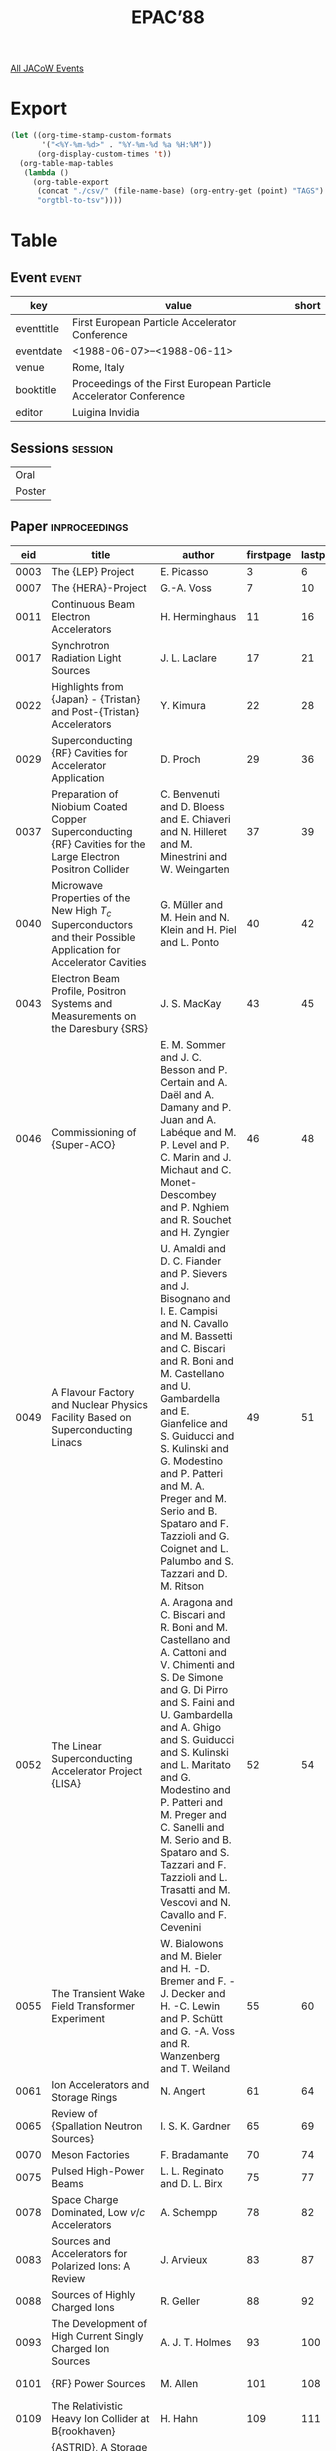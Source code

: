 #+title: EPAC’88

[[file:all-jacow-events.org][All JACoW Events]]


* Export


#+begin_src emacs-lisp :eval t
  (let ((org-time-stamp-custom-formats
         '("<%Y-%m-%d>" . "%Y-%m-%d %a %H:%M"))
        (org-display-custom-times 't))
    (org-table-map-tables
     (lambda ()
       (org-table-export
        (concat "./csv/" (file-name-base) (org-entry-get (point) "TAGS") ".tsv")
        "orgtbl-to-tsv"))))
#+end_src

#+RESULTS:
: Mapping tables: done


* Table

** Event :event:

|------------+-------------------------------------------------------------------+-------|
| key        | value                                                             | short |
|------------+-------------------------------------------------------------------+-------|
| eventtitle | First European Particle Accelerator Conference                    |       |
| eventdate  | <1988-06-07>--<1988-06-11>                                      |       |
| venue      | Rome, Italy                                                       |       |
| booktitle  | Proceedings of the First European Particle Accelerator Conference |       |
| editor     | Luigina Invidia                                                   |       |
|------------+-------------------------------------------------------------------+-------|
#+TBLFM: @2$3='(cadar (org-collect-keywords '("TITLE")))::@5$3='(concat "Proc. " (cadar (org-collect-keywords '("TITLE"))))

** Sessions :session:

|--------|
| Oral   |
| Poster |
|--------|

** Paper :inproceedings:

|------+----------------------------------------------------------------------------------------------------------------------------------------------+----------------------------------------------------------------------------------------------------------------------------------------------------------------------------------------------------------------------------------------------------------+-----------+----------+-----------|
|  eid | title                                                                                                                                        | author                                                                                                                                                                                                                                                   | firstpage | lastpage |     pages |
|------+----------------------------------------------------------------------------------------------------------------------------------------------+----------------------------------------------------------------------------------------------------------------------------------------------------------------------------------------------------------------------------------------------------------+-----------+----------+-----------|
| 0003 | The {LEP} Project                                                                                                                            | E. Picasso                                                                                                                                                                                                                                               |         3 |        6 |       3-6 |
| 0007 | The {HERA}-Project                                                                                                                           | G.-A. Voss                                                                                                                                                                                                                                               |         7 |       10 |      7-10 |
| 0011 | Continuous Beam Electron Accelerators                                                                                                        | H. Herminghaus                                                                                                                                                                                                                                           |        11 |       16 |     11-16 |
| 0017 | Synchrotron Radiation Light Sources                                                                                                          | J. L. Laclare                                                                                                                                                                                                                                            |        17 |       21 |     17-21 |
| 0022 | Highlights from {Japan} - {Tristan} and Post-{Tristan} Accelerators                                                                          | Y. Kimura                                                                                                                                                                                                                                                |        22 |       28 |     22-28 |
| 0029 | Superconducting {RF} Cavities for Accelerator Application                                                                                    | D. Proch                                                                                                                                                                                                                                                 |        29 |       36 |     29-36 |
| 0037 | Preparation of Niobium Coated Copper Superconducting {RF} Cavities for the Large Electron Positron Collider                                  | C. Benvenuti and D. Bloess and E. Chiaveri and N. Hilleret and M. Minestrini and W. Weingarten                                                                                                                                                           |        37 |       39 |     37-39 |
| 0040 | Microwave Properties of the New High $T_c$ Superconductors and their Possible Application for Accelerator Cavities                           | G. Müller and M. Hein and N. Klein and H. Piel and L. Ponto                                                                                                                                                                                              |        40 |       42 |     40-42 |
| 0043 | Electron Beam Profile, Positron Systems and Measurements on the Daresbury {SRS}                                                              | J. S. MacKay                                                                                                                                                                                                                                             |        43 |       45 |     43-45 |
| 0046 | Commissioning of {Super-ACO}                                                                                                                 | E. M. Sommer and J. C. Besson and P. Certain and A. Daël and A. Damany and P. Juan and A. Labéque and M. P. Level and P. C. Marin and J. Michaut and C. Monet-Descombey and P. Nghiem and R. Souchet and H. Zyngier                                      |        46 |       48 |     46-48 |
| 0049 | A Flavour Factory and Nuclear Physics Facility Based on Superconducting Linacs                                                               | U. Amaldi and D. C. Fiander and P. Sievers and J. Bisognano and I. E. Campisi and N. Cavallo and M. Bassetti and C. Biscari and R. Boni and M. Castellano and U. Gambardella and E. Gianfelice and S. Guiducci and S. Kulinski and G. Modestino and P. Patteri and M. A. Preger and M. Serio and B. Spataro and F. Tazzioli and G. Coignet and L. Palumbo and S. Tazzari and D. M. Ritson |        49 |       51 |     49-51 |
| 0052 | The Linear Superconducting Accelerator Project {LISA}                                                                                        | A. Aragona and C. Biscari and R. Boni and M. Castellano and A. Cattoni and V. Chimenti and S. De Simone and G. Di Pirro and S. Faini and U. Gambardella and A. Ghigo and S. Guiducci and S. Kulinski and L. Maritato and G. Modestino and P. Patteri and M. Preger and C. Sanelli and M. Serio and B. Spataro and S. Tazzari and F. Tazzioli and L. Trasatti and M. Vescovi and N. Cavallo and F. Cevenini |        52 |       54 |     52-54 |
| 0055 | The Transient Wake Field Transformer Experiment                                                                                              | W. Bialowons and M. Bieler and H. -D. Bremer and F. -J. Decker and H. -C. Lewin and P. Schütt and G. -A. Voss and R. Wanzenberg and T. Weiland                                                                                                           |        55 |       60 |     55-60 |
| 0061 | Ion Accelerators and Storage Rings                                                                                                           | N. Angert                                                                                                                                                                                                                                                |        61 |       64 |     61-64 |
| 0065 | Review of {Spallation Neutron Sources}                                                                                                       | I. S. K. Gardner                                                                                                                                                                                                                                         |        65 |       69 |     65-69 |
| 0070 | Meson Factories                                                                                                                              | F. Bradamante                                                                                                                                                                                                                                            |        70 |       74 |     70-74 |
| 0075 | Pulsed High-Power Beams                                                                                                                      | L. L. Reginato and D. L. Birx                                                                                                                                                                                                                            |        75 |       77 |     75-77 |
| 0078 | Space Charge Dominated, Low $v/c$ Accelerators                                                                                               | A. Schempp                                                                                                                                                                                                                                               |        78 |       82 |     78-82 |
| 0083 | Sources and Accelerators for Polarized Ions: A Review                                                                                        | J. Arvieux                                                                                                                                                                                                                                               |        83 |       87 |     83-87 |
| 0088 | Sources of Highly Charged Ions                                                                                                               | R. Geller                                                                                                                                                                                                                                                |        88 |       92 |     88-92 |
| 0093 | The Development of High Current Singly Charged Ion Sources                                                                                   | A. J. T. Holmes                                                                                                                                                                                                                                          |        93 |      100 |    93-100 |
| 0101 | {RF} Power Sources                                                                                                                           | M. Allen                                                                                                                                                                                                                                                 |       101 |      108 |   101-108 |
| 0109 | The Relativistic Heavy Ion Collider at B{rookhaven}                                                                                          | H. Hahn                                                                                                                                                                                                                                                  |       109 |      111 |   109-111 |
| 0112 | {ASTRID}, A Storage Ring for Ions and Electrons                                                                                              | S. P. Møller                                                                                                                                                                                                                                             |       112 |      114 |   112-114 |
| 0115 | Description and Commissioning of {MIMAS}, Booster Storage Ring for Heavy and Polarized Ions                                                  | P. A. Chamouard and M. Olivier and G. Rommel and A. Tkatchenko                                                                                                                                                                                           |       115 |      117 |   115-117 |
| 0118 | Performance of {MBE-4}, An Experimental Multiple Beam Induction Linear Accelerator for Heavy Ions                                            | A. I. Warwick and T. J. Fessenden and D. Keefe and C. H. Kim and H. Meuth                                                                                                                                                                                |       118 |      120 |   118-120 |
| 0121 | Relativistic Klystron Research for High Gradient Accelerators                                                                                | M. A. Allen and R. S. Callin and H. Deruyter and K. R. Eppley and W. R. Fowkes and W. B. Herrmannsfeldt and T. Higo and H. A. Hoag and T. L. Lavine and T. G. Lee and G. A. Loew and R. H. Miller and P. L. Morton and R. B. Palmer and J. M. Paterson and R. D. Ruth and H. D. Schwarz and Y. Takeuchi and A. E. Vlieks and J. W Wang and P. B. Wilson and D. B. Hopkins and A. M. Sessler and W. A. Barletta and D. L. Birx and J. K. Boyd and T. Houck and G. A. Westenskow and S. S. Yu |       121 |      126 |   121-126 |
| 0127 | Polarized Beams at {PSI}                                                                                                                     | P. A. Schmelzbach and M. Daum and S. Jaccard and T. Stammbach                                                                                                                                                                                            |       127 |      129 |   127-129 |
| 0130 | Acceleration and Bunch Formation with Two Coupled {RFQ}’s                                                                                    | P. Leipe and H. Deitinghoff and H. Klein and K. Langbein and A. Schempp                                                                                                                                                                                  |       130 |      132 |   130-132 |
| 0133 | A Mega Watt Electron Positron Conversion Target - A Conceptual Design                                                                        | P. Sievers and M. Höfert                                                                                                                                                                                                                                 |       133 |      138 |   133-138 |
| 0139 | New {e⁻} Sources Switched by Laser Beams                                                                                                     | M. Boussoukaya                                                                                                                                                                                                                                           |       139 |      143 |   139-143 |
| 0144 | {Free Electron Lasers}                                                                                                                       | A. Renieri                                                                                                                                                                                                                                               |       144 |      147 |   144-147 |
| 0148 | {B}-Factories                                                                                                                                | K. Wille                                                                                                                                                                                                                                                 |       148 |      152 |   148-152 |
| 0153 | Accelerators for Radiotherapy                                                                                                                | Y. Jongen                                                                                                                                                                                                                                                |       153 |      157 |   153-157 |
| 0158 | Accelerators in Industrial Applications                                                                                                      | K. Bethge                                                                                                                                                                                                                                                |       158 |      165 |   158-165 |
| 0166 | Superconducting Cyclotrons                                                                                                                   | E. Acerbi                                                                                                                                                                                                                                                |       166 |      170 |   166-170 |
| 0171 | Brief Review of the Development of Electrostatic Accelerators and Continuing Work at {Strasbourg}                                            | M. Letournel                                                                                                                                                                                                                                             |       171 |      174 |   171-174 |
| 0175 | Current Status of {BEPC}                                                                                                                     | S. X. Fang                                                                                                                                                                                                                                               |       175 |      180 |   175-180 |
| 0181 | Beam Diagnostic Techniques, Observations and Comparison with Theory                                                                          | A. Hofmann                                                                                                                                                                                                                                               |       181 |      188 |   181-188 |
| 0189 | Industrial Applications of Heavy Ions Beams at {GANIL}                                                                                       | C. Bieth and D. Busardo and M. Van Den Bossche and P. Pierrard and E. Balanzat and J. Meslage                                                                                                                                                            |       189 |      191 |   189-191 |
| 0192 | Optimization of Cancer Treatment with Accelerator Produced Radiations                                                                        | W. Pohlit                                                                                                                                                                                                                                                |       192 |      194 |   192-194 |
| 0195 | The Renormalized Theory of Beam-Beam Interaction                                                                                             | Y. H. Chin                                                                                                                                                                                                                                               |       195 |      197 |   195-197 |
| 0198 | Antoher Look at Coherent Longitudinal Instabilities of Bunched Beams                                                                         | G. H. Rees                                                                                                                                                                                                                                               |       198 |      200 |   198-200 |
| 0201 | Perspectives of Ultracold and Crystalline Ion Beams Cooled by Electrons                                                                      | I. Hofmann and S. Cocher and J. Struckmeier                                                                                                                                                                                                              |       201 |      203 |   201-203 |
| 0204 | Results from Electron Cooling Experiments at {LEAR}                                                                                          | A. Wolf and S. Baird and J. Bosser and M. Chanel and M. Girardini and H. Haseroth and C. E. Hill and P. Lefévre and R. Ley and D. Möhl and D. Manglunki and G. Molinari and A. Poncet and G. Tranquille and J.-L. Vallet and C Habfast and J. Stein and L. Hütten and H. Poth and W. Schwab and B. Seligmann and M. Wörtge and P. Dittner |       204 |      206 |   204-206 |
| 0207 | Effects of Ions in the {Sincrotrone Trieste}                                                                                                 | C. J. Bocchetta and A. Wrulich                                                                                                                                                                                                                           |       207 |      209 |   207-209 |
| 0210 | The Trieste Synchrotron Light Source {ELETTRA}                                                                                               | A. Wrulich                                                                                                                                                                                                                                               |       210 |      214 |   210-214 |
| 0215 | The {CERN} {pp̄} Facility                                                                                                                     | E. Jones                                                                                                                                                                                                                                                 |       215 |      217 |   215-217 |
| 0218 | The {Large Hadron Collider} in the {LEP} Tunnel                                                                                              | G. Brianti                                                                                                                                                                                                                                               |       218 |      222 |   218-222 |
| 0223 | The {Tevatron}: Status and Outlook                                                                                                           | G. Dugan                                                                                                                                                                                                                                                 |       223 |      227 |   223-227 |
| 0228 | Brief Comments on Nonlinear Dynamics Studies in Storage Rings                                                                                | A. W. Chao                                                                                                                                                                                                                                               |       228 |      232 |   228-232 |
| 0233 | The {IHEP} Accelerating and Storage Complex — Status and Development                                                                        | A. I. Ageev and V. N. Alferov and A. D. Artemov and V. I. Balbekov and A. F. Dunaitsev and Yu. S. Fedotov and V. I. Gridasov and G. G. Gurov and V. V. Komarov and O. V. Kurnayev and V. N. Lebedev and A. A. Logunov and K. P. Myznikov and V. G. Rogozinsky and L. D. Soloviev and I. I. Sulygin and N. M. Tarakanov and V. A. Yarba and V. V. Yelistratov and E. L. Makeev and V. L. Rozhkov and A. A. Vasiliev and G. P. Vorontsov and G. A. Gusev and B. G. Karasev and M. N. Kosyakin and I. F. Malyshev and I. V. Mozin and A. V. Nikiforovsky and V. I. Peregud and O. B. Senchenko and P. V. Smirnov and V. A. Titov and S. N. Vasiliev and A. D. Artemov |       233 |      236 |   233-236 |
| 0237 | The {SSC} Project                                                                                                                            | J. Peoples                                                                                                                                                                                                                                               |       237 |      241 |   237-241 |
| 0242 | The Progress of Low Energy Particle Accelerators in {China}                                                                                  | C. Chen and W. Zhao                                                                                                                                                                                                                                      |       242 |      248 |   242-248 |
| 0249 | Energy Production with Accelerators                                                                                                          | R. Bock                                                                                                                                                                                                                                                  |       249 |      256 |   249-256 |
| 0257 | A High-Brightness Photo-Injector for a {Free Electron Laser} Proposal                                                                        | S. Joly and Cl. Bonetti and F. Cocu and J. P. De Brion and R. Dei-Cas and J. Frehaut and G. Haouat and A. Herscovici and H. Leboutet and J. Sigaud                                                                                                       |       257 |      259 |   257-259 |
| 0260 | Plasma Lens Work at {UCLA}                                                                                                                   | T. C. Katsouleas and J. M. Dawson and J. J. Su                                                                                                                                                                                                           |       260 |      262 |   260-262 |
| 0263 | Large Cylindrical Lenses with Solid and Liquid Lithium                                                                                       | B. F. Bayanov and A. D. Chernyakin and Yu. N. Petrov and G. I. Silvestrov and T. V. Sokolova                                                                                                                                                             |       263 |      265 |   263-265 |
| 0266 | Dynamic Aperture Measurements at the {Tevatron}                                                                                              | J. M. Peterson and A. W. Chao and D. E. Johnson and S. G. Peggs and C. G. Saltmarsh and L. C. Schachinger and R. M. Talman and D. A. Edwards and D. Finley and N. M. Gelfand and R. E. Gerig and M. Harrison and R. P. Johnson and N. Merminga and M. Syphers and P. L. Morton |       266 |      268 |   266-268 |
| 0269 | Towards a Slow Extraction System for the {TRIUMF} Kaon Factory Extender Ring with {0.1 %} Losses                                             | U. Wienands and R. V. Servranckx                                                                                                                                                                                                                         |       269 |      271 |   269-271 |
| 0272 | Tuning the Arcs of the {SLAC Linear Collider}                                                                                                | T. Fieguth and P. Bambade and T. Barklow and K. L. Brown and F. Bulos and D. L. Burke and G. E. Fischer and J. Haïssinski and A. Hutton and C. Jung and S. A. Kheifets and S. Komamiya and T. Mattison and J. J. Murray and N. Phinney and M. Placidi and D. M. Ritson and M. Sands and J. C. Sheppard and W. Spence and N. Toge and A. Weinstein |       272 |      274 |   272-274 |
| 0275 | Beam Phase Space Determination at 50 GeV in the SLC Linac                                                                                    | J. T. Seeman and C. Adolphsen                                                                                                                                                                                                                            |       275 |      278 |   275-278 |
| 0279 | Status and Future of the {3D} {Mafia} Group of Codes                                                                                         | F. Ebeling and R. Klatt and F. Krawzcyk and E. Lawinsky and T. Weiland and S. G. Wipf and B. Steffen and T. Barts and J. Browman and R. K. Cooper and G. Rodenz                                                                                          |       279 |      284 |   279-284 |
| 0285 | Linear Collider Studies in {Europe}                                                                                                          | W. Schnell                                                                                                                                                                                                                                               |       285 |      289 |   285-289 |
| 0290 | The ‘Future’ in High-Energy Physics                                                                                                          | C. Rubbia                                                                                                                                                                                                                                                |       290 |      302 |   290-302 |
|------+----------------------------------------------------------------------------------------------------------------------------------------------+----------------------------------------------------------------------------------------------------------------------------------------------------------------------------------------------------------------------------------------------------------+-----------+----------+-----------|
| 0303 | Peculiarities of the {IHEP} Accelerator Complex Operation with the Fast-Cycling Booster                                                      | Yu. M. Ado and A. D. Ermolaev and A. S. Gurevich and O. P. Lebedev and E. A. Myae and P. T. Pashkov and A. V. Smirnov and V. I. Stolpovsky and E. F. Troyanov                                                                                            |       303 |      304 |   303-304 |
| 0305 | The Prospects of Improvemnt and Development of Accelerator Installations at {Yerevan Physics Institute}                                      | A. Ts. Amatuni and A. S. Alexanyan and R. O. Avakyan and A. Z. Babayan and H. V. Badalyan and A. I. Baryshev and H. L. Bayatyan and K. Sh. Egiyan and I. P. Karabekov and E. M. Laziev and H. A. Martirossyan and S. G. Matinyan and H. G. Mkrtchyan and V. Ts. Nikogossyan and H. G. Oxuzyan and M. L. Petrossyan and K. A. Sadoyan and Kh. A. Simonyan and V. I. Tsakanov and A. R. Tumanyan and L. A. Vardanyan and H. H. Vartapetyan |       305 |      307 |   305-307 |
| 0308 | The {CERN} Antiproton Collector Ring                                                                                                         | B. Autin and M. Battiaz and M. Bell and R. Billinge and J. Boucheron and G. Carron and F. Caspers and V. Chohan and J. Gruber and W. Hardt and M. Harold and H. Horisberger and C. D. Johnson and E. Jones and H. Koziol and P. Krejcik and M. Legras and R. Maccaferri and H. F. Malthouse and P. Marchand and M. Martini and S. Maury and K. Metzmacher and S. Milner and M. Paoluzzi and P. Pearce and F. Pedersen and B. Pincott and W. Pirkl and A. Poncet and L. Rinolfi and L. Sermeus and T. R. Sherwood and G. Suberlucq and A. H. Sullivan and A. Susini and L. Thorndahl and H. H. Umstätter and J. Vlogaert and N. Walker and D. J. Williams and E. J. N. Wilson and C. Zettler and van der Meer, S. and S. X. Fang and Z. Y. Guo |       308 |      310 |   308-310 |
| 0311 | Initial Design of a $ϕ$ Factory                                                                                                              | J. I. M. Botman and H. L. Hagedoorn and van Middelkoop, G. and F. C. Erné and W. Hoogland and G. Luijckx and R. Maas                                                                                                                                     |       311 |      313 |   311-313 |
| 0314 | {CLIO}: {Free Electron Laser} in {Orsay}                                                                                                     | J. C. Bourdon and R. Belbéoch and P. Brunet and Y. Dabin and Enomoto and A. and B. Mouton and J. P. Perrine and E. Plouviez and R. Pointal and M. Renard and M. Roch and J. Rodier and P. Roudier and Y. Thiéry and P. Bourgeois and P. Carlos and J. Fagot and J. L. Fallou and C. Hézard and J. C. Malglaive and D. T. Tran and M. Bergher and R. Chaput and A. Dael and J. M. Ortéga and Y. Pétroff and M. Velghe |       314 |      316 |   314-316 |
| 0317 | Upgrade {JULIC} as Injector for {COSY-JÜLICH}                                                                                                | W. Bräutigam and H. G. Böge and H. Beuscher and R. Brings and P Wucherer                                                                                                                                                                                 |       317 |      319 |   317-319 |
| 0320 | Recent Developments on the {TRIUMF} KAON Factory Proposal                                                                                    | M. K. Craddock and R. Baartman and R. Burge and T. Enegren and S. Koscielniak and R. E. Laxdal and G. H. Mackenzie and R. L. Poirier and K. Reiniger and R. V. Servranckx and T. Suzuki and U. Wienands and M. Zach                                      |       320 |      322 |   320-322 |
| 0323 | Progress Report on the {Milan} Superconducting Cyclotron                                                                                     | E. Acerbi and F. Alessandria and G. Baccaglioni and G. Bellomo and C. Birattari and A. Bosotti and F. Broggi and G. Cortesi and C. De Martinis and E. Fabrici and A. Ferrari and D. Giove and A. Giussani and W. Giussani and P. Michelato and C. Pagani and G. Rivoltella and L. Rossi and L. Serafini and A. Sussetto and V. Torri and G. Varisco and L. Kai and G. Cuttone and G. Raia |       323 |      325 |   323-325 |
| 0326 | The Upgrading of the {TRIUMF} Facility to {500 μA} Operation                                                                                 | G. Dutto and R. Baartman and E. W. Blackmore and D. A. Dohan and K. R. Kendall and R. Laxdal and G. H. Mackenzie and A. Otter and P. W. Schmor and R. Worsham and M. Zach                                                                                |       326 |      328 |   326-328 |
| 0329 | Commissioning of the {SPS} as {LEP} Injector                                                                                                 | K. Cornelis and R. Schmidt                                                                                                                                                                                                                               |       329 |      331 |   329-331 |
| 0332 | General Description of the {ESRF} Injector System                                                                                            | J. M. Filhol and P. Berkvens and J. F. Bouteille                                                                                                                                                                                                         |       332 |      334 |   332-334 |
| 0335 | The Superconducting {130 MeV} Electron Accelerator at {Darmstadt}                                                                            | V. Aab and K. Alrutz-Ziemssen and R. Amend and D. Flasche and H.-D. Gräf and V. Huck and K. D. Hummel and M. Knirsch and F. Lindqvist and W. Lotz and A. Richter and T. Rietdorf and U. Schaaf and S. Simrock and E. Spamer and A. Stiller and O. Titze and H. Weise and W. Ziegler and H. Heinrichs and H. Piel and J. Pouryamout |       335 |      338 |   335-338 |
| 0339 | Status Report on the Superconducting Cyclotron {AGOR}                                                                                        | S. Gales                                                                                                                                                                                                                                                 |       339 |      341 |   339-341 |
| 0342 | Injector {AVF} Cyclotron at {RIKEN}                                                                                                          | A. Goto                                                                                                                                                                                                                                                  |       342 |      344 |   342-344 |
| 0345 | Heavy Ion Cyclotrons Development at {JINR}                                                                                                   | G. G. Gulbekyan                                                                                                                                                                                                                                          |       345 |      346 |   345-346 |
| 0347 | Diagnostics and Commissioning Progress on {ISIS}                                                                                             | M. R. Harold and R. G. Bendall and A. I. Borden and I. S. K. Gardner and M. A. Clarke-Gayther and C W. Planner and G. H. Rees and N. D. West                                                                                                             |       347 |      349 |   347-349 |
| 0350 | {CRYRING} - A Heavy-Ion Storage and Synchrotron Ring                                                                                         | C. J. Herrlander and K. -G. Rensfelt and J. Starker                                                                                                                                                                                                      |       350 |      352 |   350-352 |
| 0353 | Initial Operation of the Reconstructed {Uppsala} Synchrocyclotron                                                                            | S. Holm and P.-U. Renberg                                                                                                                                                                                                                                |       353 |      355 |   353-355 |
| 0356 | {ELSA} — The Continuous Beam Accelerator at {Bonn}                                                                                          | D. Husmann and K. H. Althoff and A. Dreist and H. Ebeling and O. Kaul and C. Lippert and M. Neckenig and H. -D. Nuhn and W. Schauerte and M. Schillo and F. J. Schittko and C. Wermelskirchen and von Drachenfels, W.                                    |       356 |      358 |   356-358 |
| 0359 | The {LBL} {Advanced Light Source}                                                                                                            | A. Jackson and S. Chattopadhyay and R. Keller and C. Kim and H. Nishimura and F. Selph and M. Zisman                                                                                                                                                     |       359 |      361 |   359-361 |
| 0362 | The {MIT-BATES} South Hall Ring                                                                                                              | K. D. Jacobs and R. D. Biron and J. B. Flanz and E. Ihloff and S. Kowalski and Z. Radouch and T. Russ and A. Saab and W. W. Sapp and C. Williamson and A. Zolfaghari and J. Zumbro                                                                       |       362 |      364 |   362-364 |
| 0365 | The {Heidelberg} Test Storage ring for Heavy Ions {TSR}                                                                                      | E. Jaeschke and W. Arnold and G. Bisoffi and M. Blum and A. Friedrich and C. Geyer and M. Grieser and D. Habs and H. W. Heyng and B. Holzer and R. Ihde and M. Jung and D. Krämer and K. Matl and R. Neumann and A. Noda and W. Ott and B. Povh and R. Repnow and F. Schmitt and M. Steck and E. Steffens |       365 |      367 |   365-367 |
| 0368 | The τ-CHARM Factory Storage Ring                                                                                                             | J. M. Jowett                                                                                                                                                                                                                                             |       368 |      370 |   368-370 |
| 0371 | Four Years of Operation of the {180 MeV} {CW} Electron Accelerator {MAMI A}                                                                  | K. -H. Kaiser and H. Herminghaus and R. Herr and H. J. Kreidel and J. Müller and H. Mussel                                                                                                                                                               |       371 |      373 |   371-373 |
| 0374 | {STA} {SR} Project                                                                                                                           | H. Kamitsubo and S. H. Be and M. Hara and R. Nagaoka and S. Sasaki and T. Wada                                                                                                                                                                           |       374 |      376 |   374-376 |
| 0377 | {EURAC}: A Concept for a {EURopean ACcelerator} Neutron Source                                                                               | W. Kley and G. R. Bishop and A. Sinha and J. M. Perlado                                                                                                                                                                                                  |       377 |      379 |   377-379 |
| 0380 | The Dedicated Synchrotron Radiation Source                                                                                                   | V. V. Anashin and N. G. Gavrilov and E. S. Gluskin and E. I. Gorniker and B. A. Gudkov and A. S. Kalinin and V. N. Korchuganov and G. N. Kulipanov and E. A. Kuper and G. Ya. Kurkin and V. S. Kuzminykh and S. N. Kuznetsov and E. B. Levichev and Yu. G. Matvejev and A. S. Medvedko and V. N. Osipov and V. E. Panchenko and S. P. Petrov and V. M. Petrov and A. N. Skrinsky and Yu. F. Tokarev and E. M. Trakhtenberg and V. A. Ushakov and A. G. Valentinov and V. G. Veshcherevich and P. D. Vobly and V. I. Yukhlin and N. I. Zubkov |       380 |      382 |   380-382 |
| 0383 | The {Strasbourg} Project. A {35 MV} {Vivitron} Tandem                                                                                        | M. Letournel                                                                                                                                                                                                                                             |       383 |      385 |   383-385 |
| 0386 | Status Report on the {LEP Pre-Injector (LPI)} and the {Proton Synchrotron (PS)} as a {e⁺e⁻} Accelerator                                      | J. H. B. Madsen and S. Battisti and D. Blechschmidt and R. Cappi and J. P. Delahaye and B. Frammery and K. Hübner and A. Krusche and H. Kugler and A. Poncet and J. P. Potier and A. Riche and J. P. Riunaud and D. J. Warner                            |       386 |      388 |   386-388 |
| 0389 | The Bypass Project at {DORIS II}                                                                                                             | W. Brefeld and H. Nesemann and J. Robach                                                                                                                                                                                                                 |       389 |      391 |   389-391 |
| 0392 | Performance of the {CERN} Antiproton Accumulator Complex                                                                                     | B. Autin and G. Carron and F. Caspers and V. Chohan and C. D. Johnson and E. Jones and H. Koziol and P. Krejcik and Le Dallic, G. and M. Martini and S. Maury and C. Metzger and F. Pedersen and L. Rinolfi and J. C. Schnuriger and T. R. Sherwood and C. S. Taylor and L. Thorndahl and N. Walker and E. J. N. Wilson and van der Meer, S. |       392 |      394 |   392-394 |
| 0395 | The Use of the {Fermilab} Antiproton Accumulator in Medium Energy Physics Experiments                                                        | V. Bharadwaj and M. Church and E. Harms and S. Y. Hsueh and W. Kells and J. MacLachlan and W. Marsh and J. McCarthy and J. Peoples and D. Peterson and X. Q. Wang and N. Pastrone                                                                        |       395 |      397 |   395-397 |
| 0398 | Status of the Project {COSY} {Jülich}                                                                                                        | U. Pfister                                                                                                                                                                                                                                               |       398 |      400 |   398-400 |
| 0401 | {Bratislave} Multipurpose Neutron Source                                                                                                     | J. Pivarc and S. Hlavác                                                                                                                                                                                                                                  |       401 |      403 |   401-403 |
| 0404 | The {Fermilab} Antiproton Source: Recent Performance and Improvements                                                                        | P. A. Rapidis and L. Bartoszek and V. K. Bharadwaj and G. Dugan and M. Gormley and J. Hangst and D. J. Harding and S. Y. Hsueh and W. Kells and J. Marriner and R. Pasquinelli and R. Peters and D. Peterson and J. Petter and S. Mtingwa                |       404 |      406 |   404-406 |
| 0407 | Performance of {ISIS} at {Julic}                                                                                                             | J. Reich and H. Beuscher and W. Bräutigam and P Wucherer and H. L. Hagedoorn                                                                                                                                                                             |       407 |      409 |   407-409 |
| 0410 | Status of the {Celsius} Project                                                                                                              | D. Reistad                                                                                                                                                                                                                                               |       410 |      412 |   410-412 |
| 0413 | Project of Small-Dimensional {200 MeV} Proton Synchrotron                                                                                    | I. I. Averbukh and A. D. Cherniakin and L. L. Danilov and M. M. Karliner and V. N. Karusyuk and V. N. Marusov and G. I. Silvestrov and V. G. Volokhov and T. A. Vsevolozhskaya                                                                           |       413 |      415 |   413-415 |
| 0416 | Status of the {AGS} Upgrade Project                                                                                                          | Th. Sluyters                                                                                                                                                                                                                                             |       416 |      417 |   416-417 |
| 0418 | Performance of the {Daresbury} {SRS} with an Increased Brilliance Optic                                                                      | V. P. Suller and J. N. Corlett and D. M. Dykes and E. A. Hughes and J. S. MacKay and M. W. Poole and P. D. Quinn and S. L. Thompson and R. P. Walker                                                                                                     |       418 |      420 |   418-420 |
| 0421 | The {ALPI} Project at the {Laboratori Nazionali Di Legnaro}                                                                                  | G. Bassato and G. P. Buso and F. Cervellera and A. Dainelli and A. Facco and P. Favaron and G. Fortuna and J. D. Larson and V. Palmieri and R. Pengo and A. M. Porcellato and K. Rudolph and B. Tiveron and I. Ben-Zvi and J. S. Sokolowski              |       421 |      423 |   421-423 |
| 0424 | {TRITRON} — A Superconducting Cyclotron with Separated Orbits                                                                               | T. Grundey and W. Assmann and U. Buhl and L. Dietl and G. Hinderer and C. Riess and L. Rohrer and R. Savoy and U. Trinks                                                                                                                                 |       424 |      426 |   424-426 |
| 0427 | {MEQALAC}, A {1 MeV} Multi-Channel {RF}-Accelerator for Light Ions                                                                           | W. H. Urbanus and J. G. Bannenberg and R. G. C. Wojke and van Amersfoort, P. W. and H. Klein and A. Schempp and R. W. Thomae and T. Weis                                                                                                                 |       427 |      429 |   427-429 |
| 0430 | {Felix}: The {Dutch} {Free Electron Laser} for Infrared Experiments                                                                          | van Amersfoort, P. W. and R. W. B. Best and W. J. Mastop and B. J. H. Meddens and D. Oepts and van der Geer, C. A. J. and van der Meer, A. F. G. and van der Wiel, M. J.                                                                                 |       430 |      432 |   430-432 |
| 0433 | The Near-Infrared {Free-Electron-Laser} Project at {Darmstadt}                                                                               | V. Aab and K. Alrutz-Ziemssen and H. Genz and H.-D. Gräf and A. Richter and H. Weise and A. Gaupp                                                                                                                                                        |       433 |      435 |   433-435 |
| 0436 | Status of the {AGS} Booster Project                                                                                                          | W. T. Weng                                                                                                                                                                                                                                               |       436 |      438 |   436-438 |
| 0439 | The Use of {PETRA} as a {B}-Factory                                                                                                          | H. Nesemann and W. Schmidt-Parzefall and F. Willeke                                                                                                                                                                                                      |       439 |      441 |   439-441 |
| 0442 | Status Report on {RIKEN} Ring Cyclotron                                                                                                      | Y. Yano                                                                                                                                                                                                                                                  |       442 |      444 |   442-444 |
| 0445 | Design of a Small Storage Ring in {JAERI}                                                                                                    | H. Yokomizo and K. Ashida and T. Harada and Y. Harada and T. Harami and H. Hashimoto and M. Iizuka and M. Kabasawa and Y. Kawarasaki and H. Konishi and K. Mashiko and K. Nakayama and M. Ohkubo and S. Sasaki and N. Sasamoto and Y. Suzuki and K. Yamada and K. Yanagida |       445 |      447 |   445-447 |
| 0448 | The Heavy Ion Accelerator Facility {VICKSI}                                                                                                  | W. Busse and B. Martin and R. Michaelsen and W. Pelzer and K. Ziegler                                                                                                                                                                                    |       448 |      452 |   448-452 |
| 0453 | Proposal for Racetrack Microtrons as Driver for a {Free Electron Laser} and as Injector for an Electron Storage Ring                         | J. I. M. Botman and H. L. Hagedoorn and W. J. G. M. Kleeven and Van Der Heide, J. A. and Van Genderen, W. and G. J. Ernst and W. J. Witteman                                                                                                             |       453 |      455 |   453-455 |
| 0456 | The Design of Low Emittance Electron Storage Rings                                                                                           | L. N. Hand and S. Lundgren                                                                                                                                                                                                                               |       456 |      458 |   456-458 |
| 0459 | Recent Advances in Magnetically Driven Induction Linacs                                                                                      | L. L. Reginato and D. L. Birx                                                                                                                                                                                                                            |       459 |      460 |   459-460 |
| 0461 | Investigations on New Acceleration Schemes in {Dubna}                                                                                        | V. P. Sarantsev                                                                                                                                                                                                                                          |       461 |      463 |   461-463 |
| 0464 | Design of Compact {RFQs}                                                                                                                     | A. Schempp                                                                                                                                                                                                                                               |       464 |      466 |   464-466 |
| 0467 | Conceptual Design of a Ring Beauty Factory                                                                                                   | A. N. Dubrovin and A. N. Skrinsky and G. M. Tumaikin and A. A. Zholents                                                                                                                                                                                  |       467 |      469 |   467-469 |
| 0470 | {Constant-Current Variable-Voltage (CCVV)} Accelerators                                                                                      | O. A. Anderson and W. S. Cooper and C. H. Kim and W. B. Kunkel and C. A. Matuk and P. Purgalis and L. Soroka and R. P. Wells                                                                                                                             |       470 |      472 |   470-472 |
| 0473 | Linacs with Self-Acceleration of Bunched Beam                                                                                                | B. Y. Bogdanovich and A. V. Shalnov                                                                                                                                                                                                                      |       473 |      474 |   473-474 |
| 0475 | Finite Plasma Wakefield Accelerator                                                                                                          | L. Diakhaté                                                                                                                                                                                                                                              |       475 |      477 |   475-477 |
| 0478 | A Scheme for a Fully Superconducting Electron Injector                                                                                       | M. Jablonka and B. Aune and Ch. Magne                                                                                                                                                                                                                    |       478 |      480 |   478-480 |
| 0481 | Optics Effects & Options for {TeV} Colliders - {II}                                                                                          | J. E. Spencer and B. Zotter                                                                                                                                                                                                                              |       481 |      483 |   481-483 |
| 0484 | Multipurpose Air-Core Sperconducting Cyclotrons                                                                                              | K. M. Subotic                                                                                                                                                                                                                                            |       484 |      486 |   484-486 |
| 0487 | Electron Injector Designs for Light Source                                                                                                   | D. Tronc and G. Meyrand and A. Setty and D. T. Tran                                                                                                                                                                                                      |       487 |      489 |   487-489 |
| 0490 | The Resonant Wake Field Transformer Concept for Particle Acceleration                                                                        | W. Bialowons and M. Bieler and H. -D. Bremer and F. -J. Decker and H. -Ch. Lewin and P. Schütt and G. -A. Voss and R. Wanzenberg and T. Weiland                                                                                                          |       490 |      492 |   490-492 |
| 0493 | A Miniaturized High-Energy Wakefield Accelerator                                                                                             | Y. T. Yan                                                                                                                                                                                                                                                |       493 |      495 |   493-495 |
| 0496 | Charge and Current Neutralization of High-Current Ion Beams                                                                                  | A. V. Agafonov and A. N. Lebedev and D. B. Orlov                                                                                                                                                                                                         |       496 |      498 |   496-498 |
| 0499 | A Possible Self-Acceleration of a Relativistic Bunch of Electrons in Plasma                                                                  | A. Ts. Amatuni and S. S. Elbakian and E. V. Sekhpossian                                                                                                                                                                                                  |       499 |      501 |   499-501 |
| 0502 | Focusing Properties of a Plasma Wave                                                                                                         | J. L. Bobin                                                                                                                                                                                                                                              |       502 |      504 |   502-504 |
| 0505 | Calculation of Protonium Production Rate from Corotating Beams of {p̄} and {H⁻} in {LEAR}                                                     | R. Giannini                                                                                                                                                                                                                                              |       505 |      507 |   505-507 |
| 0508 | General Considerations on a Damping Ring for a {5–10 GeV} Linear Collider                                                                    | M Bassetti and S. Guiducci and L. Palumbo                                                                                                                                                                                                                |       508 |      510 |   508-510 |
| 0511 | First Considerations on Stochastic Cooling in {Cosy} {Jülich}                                                                                | N. Bongers and B. Dahmen and R. Danzglock and H. U. Hacker and A. Hardt and C. Henkel and K. Henn and M. Köhler and J. Launer and S. A. Martin and K. Nau and O. Ollech and S. Peischard and D. Prasuhn and A. Richert and H. Singer and K. Sobotta and W. Spie and H. Stockhorst and R. Wagner and A. Weinert and D. Weynen |       511 |      513 |   511-513 |
| 0514 | Maximum Beam Currents of Light Ions in {RFQs}                                                                                                | P. Junior and H. Deitinghoff and H. Klein                                                                                                                                                                                                                |       514 |      516 |   514-516 |
| 0517 | The {RFQ} as a Neutron Source both for High Intensity and Micropulses                                                                        | P. Junior                                                                                                                                                                                                                                                |       517 |      519 |   517-519 |
| 0520 | {3D} - Magneto - and Electrostatic Calculations Using {MAFIA-S3}                                                                             | F. Krawczyk and T. Weiland                                                                                                                                                                                                                               |       520 |      522 |   520-522 |
| 0523 | Electromagnetic Wave Generation with High Transformation Ratio by Intense Charged Particle Bunches                                           | E. M. Laziev and V. M. Tsakanov and S. S. Vahanyan                                                                                                                                                                                                       |       523 |      525 |   523-525 |
| 0526 | A Beam Energy Analysis and Monitoring System for Linear Accelerators                                                                         | M. J. Lee and C. J. Blanchette and R. Iverson and D. Kleban and J. T. Seeman and M. Stanek and J. L. Turner and B. Zambre and G. S. Abrams and C. E. Adolphsen                                                                                           |       526 |      528 |   526-528 |
| 0529 | Influence on the Sign of an Ion Charge on Friction Force at Electron Cooling                                                                 | N. S. Dikansky and N. Kh. Kot and V. I. Kudelainen and V. A. Lebedev and V. V. Parkhomchuk and A. A. Seriy and V. D. Shiltsev and A. N. Skrinsky and B. N. Sukhina                                                                                       |       529 |      531 |   529-531 |
| 0532 | Pulsars as Cosmic Ray Accelerators - The Critical Frequency                                                                                  | K. O. Thielheim                                                                                                                                                                                                                                          |       532 |      534 |   532-534 |
| 0535 | Space Charge Neutralization of Modulated Ion Beams                                                                                           | T. Weis and R. Dölling and P. Gross and H. Klein and J. Wiegand                                                                                                                                                                                          |       535 |      537 |   535-537 |
| 0538 | The New {AGS} {H⁻} {RFQ} Preinjector                                                                                                         | J. Alessi and J. M. Brennan and J. Brodowski and H. N. Brown and A. Kponou and K. Prelec and R. Witkover and R. Gough and J. Staples                                                                                                                     |       538 |      540 |   538-540 |
| 0541 | Lear Beam Stability Improvemnts Using {FFT} Analysis                                                                                         | E. Asséo and J. Bengtsson and M. Chanel                                                                                                                                                                                                                  |       541 |      543 |   541-543 |
| 0544 | {RF} Tuning and Initial {CW} Operation of {RFQ1}                                                                                             | B. G. Chidley and G. M. Arbique and R. M. Hutcheon and G. E. McMichael and J. Y. Sheikh                                                                                                                                                                  |       544 |      546 |   544-546 |
| 0547 | Status Report on the Initial Cooling Studies in the {IUCF} Cooler                                                                            | T. J. P. Ellison and D. L. Friesel and T. S. Sloan and O. Dermois                                                                                                                                                                                        |       547 |      549 |   547-549 |
| 0550 | The Injector Linac for the {Mainz} Microtron                                                                                                 | H. Euteneuer and H. Braun and H. Herminghaus and R. Klein and H. Schöler and T. Weis                                                                                                                                                                     |       550 |      552 |   550-552 |
| 0553 | Improvements to the {Fermilab} Main Ring                                                                                                     | R. Gerig and S. Mane and S. Pruss and M. Syphers and D. Trbojevic                                                                                                                                                                                        |       553 |      555 |   553-555 |
| 0556 | Luminosity Lifetime in the {Tevatron}                                                                                                        | G. P. Jackson and D. Finley and R. P. Johnson and Q. Kerns and J. McCarthy and R. Siemann and P. Zhang                                                                                                                                                   |       556 |      558 |   556-558 |
| 0559 | Progress towards {H⁻} Extraction at {TRIUMF}                                                                                                 | R. E. Laxdal and G. H. Mackenzie and J. B. Pearson and G. Stinson and R Trellé and R. Worsham and M. Zach                                                                                                                                                |       559 |      561 |   559-561 |
| 0562 | Performance Limitations of {LHC} Low Beta Insertions                                                                                         | B. T. Leemann and W. Scandale                                                                                                                                                                                                                            |       562 |      564 |   562-564 |
| 0565 | The Beam Slow Extraction From a Magnetic ring Based on Particle-Target Interaction                                                           | N. D. Malitsky and Yu. P. Severgin and I. A. Shukeilo                                                                                                                                                                                                    |       565 |      567 |   565-567 |
| 0568 | Low Energy Injection in a Compact Synchrotron Radiation Storage Ring                                                                         | N. Liu and G. Liu and T. Wang                                                                                                                                                                                                                            |       568 |      569 |   568-569 |
| 0570 | Variation of Longitudinal Beam Position and Profile during Acceleration in {Tristan} Main Ring                                               | K. Nakajima and T. Kageyama and A. Ogata                                                                                                                                                                                                                 |       570 |      572 |   570-572 |
| 0573 | Low Energy Injection Scheme of Compact Electron Storage Rings                                                                                | K. Nakayama and Y. Gomei                                                                                                                                                                                                                                 |       573 |      575 |   573-575 |
| 0576 | A Preliminary Study of a Voltage Multiplying Structure for Electron Acceleration                                                             | A. Fiebig and G. Nassibian and Ch. Schieblich                                                                                                                                                                                                            |       576 |      578 |   576-578 |
| 0579 | Stochastic Precooling of Heavy Fragments in the {ESR}                                                                                        | F. Nolden and D. Böhne and G. Berthes and B. Franzke and A. Schwinn                                                                                                                                                                                      |       579 |      581 |   579-581 |
| 0582 | Commissioning and Operating Experience with the {H⁻} Injection System for the Fast Cycling Synchrotorn of {ISIS}                             | C. W. Planner and S. C. Broughton and W. R. Evans and V. C. Kempson and V. Pugh and M. L. Yates                                                                                                                                                          |       582 |      584 |   582-584 |
| 0585 | Extraction of a Steady State Electron Beam from {HCD} Plasmas for {EBIS} Applications                                                        | A. Hershcovitch and V. Kovarik and K. Prelec                                                                                                                                                                                                             |       585 |      586 |   585-586 |
| 0587 | Performance of the {DESY} {RFQs}                                                                                                             | A. Schempp and M. Ferch and H. Klein and P. Schastok and K. H. Pape and S. H. Wang and H. S. Zhang                                                                                                                                                       |       587 |      589 |   587-589 |
| 0590 | {RFQ}-Injector for {CRYRING}                                                                                                                 | A. Schempp and H. Deitinghoff and H. Klein and C. J. Herrlander and A. Källberg and A. Soltan                                                                                                                                                            |       590 |      592 |   590-592 |
| 0593 | Development of an Experimental {RFQ} Accelerator                                                                                             | R. C. Sethi and B. R. Bairi and S. S. Kapoor and V. T. Nimje and P. Junior                                                                                                                                                                               |       593 |      595 |   593-595 |
| 0596 | Racetrack Microtron - {150 MeV} Injector for Compact {SR} Ring                                                                               | M. Sugitani                                                                                                                                                                                                                                              |       596 |      598 |   596-598 |
| 0599 | Internal Beam Facilities at {Kharkov} {PSSR}                                                                                                 | Yu. N. Telegin and Yu. N. Grigor’ev and I. M. Karnaukhov and V. M. Khvastunov and V. P. Likhachev and S. A. Pashchuk and O. D. Zvonareva                                                                                                                 |       599 |      601 |   599-601 |
| 0602 | {100 MeV} Electron Linac with the {DAW} Structure as an Injector for the {Siberia-2} Storage Ring                                            | M. M. Karliner and O. A. Nezhevenko and G. N. Ostreiko and B. Z. Persov and S. I. Ruvinsky and G. N. Serdobintsev and E. N. Shaimerdenov and V. G. Vescherevich and V. P. Yackovlev                                                                      |       602 |      604 |   602-604 |
| 0605 | {30 MeV} {RFQ} Linac Parameters                                                                                                              | D. A. Demikhovsky and A. P. Maltsev and E. A. Myae and V. I. Stolpovsky and V. A. Teplyakov and E. F. Troyanov and V. A Zenin and A. V. Zherebtsov                                                                                                       |       605 |      606 |   605-606 |
| 0607 | An Experiment to Evaluate the Possiblility of Electron Cooling of Partially Stripped Heavy Ions                                              | R. Becker and E. Jennewein and M. Kleinod and U. Pröbstel and K. Valadkhani and N. Angert and F. Bosch and I. Hofmann and J. Klabunde and P. Mokler and H. Schulte and P. Spädtke and B. Wolf and A. Müller and S. Schennach and W. Spies                |       607 |      609 |   607-609 |
| 0610 | Pulse Propagation in {Free Electron Lasers}: The Oscillator Mode and Phase Sensitive Gain Measurements                                       | G. Dattoli and T. Hermsen and D. Jaroszinsky and A. Torre                                                                                                                                                                                                |       610 |      612 |   610-612 |
| 0613 | Measurements of the Hollow Beam at the Wake Field Transformer Experiment at {DESY}                                                           | F. -J. Decker and W. Bialowons and M. Bieler and H. -D. Bremer and H. -C. Lewin and P. Schütt and G. -A. Voss and R. Wanzenberg and T. Weiland                                                                                                           |       613 |      615 |   613-615 |
| 0616 | Experimental Study of Simultaneous Acceleration of Protons and {H⁻} Ions in the Cyclotron                                                    | V. P. Dmitrievsky and A. A. Glazov and V. V. Kolga and L. K. Thanh and A. T. Vasilenko and V. Bejsovec and M. Cihak and M. Krivanek and Z. Treibal and J. Tucek                                                                                          |       616 |      618 |   616-618 |
| 0619 | The Non Linear Dynamic Aperture Experiment in the {SPS}                                                                                      | L. Evans and J. Gareyte and A. Hilaire and W. Scandale and L. Vos                                                                                                                                                                                        |       619 |      621 |   619-621 |
| 0622 | Beam Studies with an Unmodulated {RFQ} Beam Line                                                                                             | N. Zoubek and P. Junior and H. Klein and K. Langbein and A. Schempp                                                                                                                                                                                      |       622 |      626 |   622-626 |
| 0627 | Collective Coupling States in a Quasineutral Ion Beam                                                                                        | A. V. Agafonov and A. N. Lebedev and G. V. Martirosyan and D. B. Orlov                                                                                                                                                                                   |       627 |      628 |   627-628 |
| 0629 | The Particles Scattering on the Hard Part of Synchrotron Radiation in the Accelerators and Storage Rings: The Influence on the Beam Dynamics | S. G. Arutunian                                                                                                                                                                                                                                          |       629 |      630 |   629-630 |
| 0631 | Longitudinal Instability of Bunched Beam Interacting with High-Frequency Impedance                                                           | V. I. Balbekov                                                                                                                                                                                                                                           |       631 |      633 |   631-633 |
| 0634 | Bunch Lengthening in the {SLC} Damping Ring                                                                                                  | L. Rivkin and K. Bane and P. Chen and W. Gabella and T. Higo and A. Hofmann and S. Kheifets and T. Knight and W. Linebarger and P. Morton and J. Paterson and T. Raubenheimer and R. Ruth and J. Sheppard and W. Spence and J. Spencer and R. Stege and P. Wilson |       634 |      636 |   634-636 |
| 0637 | The Calculated Longitudinal Impedance of the {SLC} Damping Rings                                                                             | K. L. F. Bane                                                                                                                                                                                                                                            |       637 |      639 |   637-639 |
| 0640 | Polarized Beams in the {European} Hadron Facility                                                                                            | P. Blüm and A. Pisent                                                                                                                                                                                                                                    |       640 |      642 |   640-642 |
| 0643 | Coherent Betatron Instability in the {Tevatron}                                                                                              | S. A. Bogacz and M. Harrison and K. Y. Ng                                                                                                                                                                                                                |       643 |      645 |   643-645 |
| 0646 | Coupled Bunch Instability in {Fermilab} Booster - Longitudinal Phase-Space Simulation                                                        | S. A. Bogacz and S. Stahl                                                                                                                                                                                                                                |       646 |      648 |   646-648 |
| 0649 | Analytical Evaluation of Synchrotron Radiation Integrals for Isomagnetic Lattices with Rectangular Dipole Magnets                            | J. A. Uythoven and J. I. M. Botman and H. L. Hagedoorn                                                                                                                                                                                                   |       649 |      650 |   649-650 |
| 0651 | The Beam Emittance of Cyclotrons with an Axial Injection System                                                                              | J. I. M. Botman and H. L. Hagedoorn and J. Reich                                                                                                                                                                                                         |       651 |      653 |   651-653 |
| 0654 | Exhaustive Search of Field Defect Compensation and Reading Errors in {A. G.} Machines                                                        | D. Brandt and A. Verdier                                                                                                                                                                                                                                 |       654 |      656 |   654-656 |
| 0657 | Proton Emittance Growth Caused by Electron {rf}-Noise and the Beam-Beam Interaction in {HERA}                                                | R. Brinkmann                                                                                                                                                                                                                                             |       657 |      659 |   657-659 |
| 0660 | {GALOPR}, A Beam Transport Program, with Space-Charge and Bunching                                                                           | B. Bru                                                                                                                                                                                                                                                   |       660 |      662 |   660-662 |
| 0663 | Improving the {Fermilab} Booster Emittance                                                                                                   | Y. Chao and J. Crisp and S. Holmes and J. Lackey and W. Merz                                                                                                                                                                                             |       663 |      665 |   663-665 |
| 0666 | Analytical and Numerical Evaluation of {Landau} Cavities in the {Fermilab} Booster                                                           | Yu-Chiu Chao and King-Yuen Ng                                                                                                                                                                                                                            |       666 |      668 |   666-668 |
| 0669 | Extraction and Central Region Calculations for the Minicyclotron {ILEC}                                                                      | De Regt, R. and H. L. Hagedoorn and W. Kleeven and van der Heide, J. A.                                                                                                                                                                                  |       669 |      671 |   669-671 |
| 0672 | Measurements and Analysis of Collective Effects in the {LEP} Electron Positron Accumulator                                                   | S. Bartalucci and J. F. Bottollier-Depois and D. Brandt and J. P. Delahaye and K. Hübner and A. Hofmann and J. P. Potier                                                                                                                                 |       672 |      674 |   672-674 |
| 0675 | Analysis of Tracking Data Using Normal Forms                                                                                                 | F. Neri and A. J. Dragt                                                                                                                                                                                                                                  |       675 |      677 |   675-677 |
| 0678 | Selfconsistent Simulation of High Power Tubes with {TBCI-SF}                                                                                 | F. Ebeling and P. Schütt and T. Weiland                                                                                                                                                                                                                  |       678 |      680 |   678-680 |
| 0681 | Magnet Ramping with Variable Optics in the {SIS}                                                                                             | B. Franczak                                                                                                                                                                                                                                              |       681 |      683 |   681-683 |
| 0684 | A Possible Symplectic Coherent Beam-Beam Model                                                                                               | A. W. Chao and M. A. Furman and K. Y. Ng                                                                                                                                                                                                                 |       684 |      686 |   684-686 |
| 0687 | Slow Resonant Extraction at the {European} Hadron Facility                                                                                   | F. Galluccio                                                                                                                                                                                                                                             |       687 |      689 |   687-689 |
| 0690 | Fast Instability of Positron Bunches in the {CERN} {SPS}                                                                                     | D. Brandt and J. Gareyte                                                                                                                                                                                                                                 |       690 |      692 |   690-692 |
| 0693 | Optics Perturbations due to Discontinuous Replacement of Radiated Energy                                                                     | G. Guignard and Y. Marti                                                                                                                                                                                                                                 |       693 |      695 |   693-695 |
| 0696 | Analytic Calculation of the Dynamical Aperture for the Two Dimensional Betatron Motion in Storage Rings                                      | J. Hagel and H. Moshammer                                                                                                                                                                                                                                |       696 |      698 |   696-698 |
| 0699 | Analytic Theory of Synchro-Betatron Resonances                                                                                               | J. Hagel and T. Suzuki                                                                                                                                                                                                                                   |       699 |      701 |   699-701 |
| 0702 | Study of Chromaticity Correction in Low Emittance Storage Ring                                                                               | M. Hara and R. Nagaoka and H. Tanaka and K. Tsumaki and K. Yoshida                                                                                                                                                                                       |       702 |      704 |   702-704 |
| 0705 | High-Frequency Limit of the Longitudinal Impedance of an Array of Cavities                                                                   | S. A. Heifets and S. A. Kheifets                                                                                                                                                                                                                         |       705 |      707 |   705-707 |
| 0708 | Loss Parameters for Very Short Bunches                                                                                                       | J. J. Bisognano and S. A. Heifets and B. C. Yunn                                                                                                                                                                                                         |       708 |      710 |   708-710 |
| 0711 | Coupling Impedances of a Set of Resonators                                                                                                   | H. Henke                                                                                                                                                                                                                                                 |       711 |      713 |   711-713 |
| 0714 | Beam Emittance Growth by Internal Target Effects in {COSY}                                                                                   | N. Diehl and F. Hinterberger and T. Mayer-Kuckuk and D. Prasuhn                                                                                                                                                                                          |       714 |      716 |   714-716 |
| 0717 | A Particle Tracking Method for Accelerators with Small Radius of Curvature                                                                   | K. Hiramoto and M. Nishi                                                                                                                                                                                                                                 |       717 |      719 |   717-719 |
| 0720 | The {CRYRING} Lattice                                                                                                                        | J. Jeansson and A. Simonsson                                                                                                                                                                                                                             |       720 |      722 |   720-722 |
| 0723 | Status of the {SSC} Lattice Design                                                                                                           | A. A. Garren and D. E. Johnson                                                                                                                                                                                                                           |       723 |      725 |   723-725 |
| 0726 | Beam Response Measurements at {SPEAR}                                                                                                        | J. M. Jowett and A. Hofmann and K. L. F. Bane and P. L. Morton and W. Spence and R. Stege                                                                                                                                                                |       726 |      728 |   726-728 |
| 0729 | Synchronous Particle and Non-Adiabatic Capture                                                                                               | J. M. Kats                                                                                                                                                                                                                                               |       729 |      731 |   729-731 |
| 0732 | A Storage Ring Mode for {CEBAF} as a Commissioning Tool                                                                                      | J. Kewisch and J. R. Boyce and D. Douglas                                                                                                                                                                                                                |       732 |      734 |   732-734 |
| 0735 | Moment Equations with Space Charge for an {AVF} Cyclotron                                                                                    | W. J. G. M. Kleeven and H. L. Hagedoorn                                                                                                                                                                                                                  |       735 |      737 |   735-737 |
| 0738 | The Spin Precession Tune Spread in the Storage Ring                                                                                          | I. A. Koop and Ju. M. Shatunov                                                                                                                                                                                                                           |       738 |      739 |   738-739 |
| 0740 | Nonlinear Effects in High-Current Beams                                                                                                      | A. P. Korolev and P. R. Zenkevich                                                                                                                                                                                                                        |       740 |      742 |   740-742 |
| 0743 | The Longid Simulation Code                                                                                                                   | S. R. Koscielniak                                                                                                                                                                                                                                        |       743 |      745 |   743-745 |
| 0746 | Polarization Simulation Studies for {LEP}                                                                                                    | J. P. Koutchouk                                                                                                                                                                                                                                          |       746 |      748 |   746-748 |
| 0749 | Achromatic Lattice Comparison for Light Sources                                                                                              | S. L. Kramer and Y. Cho and E. A. Crosbie                                                                                                                                                                                                                |       749 |      751 |   749-751 |
| 0752 | Design for a Practical, Low-Emittance Damping Ring                                                                                           | P. Krejcik                                                                                                                                                                                                                                               |       752 |      754 |   752-754 |
| 0755 | Nonlinear Beam Behaviour in the {CERN} Antiproton Collector                                                                                  | P. Krejcik                                                                                                                                                                                                                                               |       755 |      757 |   755-757 |
| 0758 | Closed Orbit Distortions and Their Corrections in the {600 MeV} Electron-Positron Accumulator at {LEP}                                       | H. Kugler and S. Battisti and D. Brandt and J. P. Potier and A. Verdier                                                                                                                                                                                  |       758 |      760 |   758-760 |
| 0761 | The Longitudinal Coupling Impedance of a Cyclic Accelerator Vacuum Chamber with Small Cross-Section Variations                               | S. S. Kurennoy and S. V. Purtov                                                                                                                                                                                                                          |       761 |      763 |   761-763 |
| 0764 | Nonlinear Synchrotron Motion near Transition Energy in {RHIC}                                                                                | S. Y. Lee and J. Wei                                                                                                                                                                                                                                     |       764 |      766 |   764-766 |
| 0767 | {SLC} Beam Line Error Analysis Using a Model-Based Expert System                                                                             | M. Lee and S. Kleban                                                                                                                                                                                                                                     |       767 |      769 |   767-769 |
| 0770 | A Study of the Coupling Resonances in the {AGS} Booster                                                                                      | S. Y. Lee and S. Tepikian and X. F. Zhao                                                                                                                                                                                                                 |       770 |      772 |   770-772 |
| 0773 | The {RHIC} Lattice                                                                                                                           | S. Y. Lee and J. Claus and E. D. Courant and G. F. Dell and H. Hahn and B. Parzen and A. G. Ruggiero                                                                                                                                                     |       773 |      775 |   773-775 |
| 0776 | Collective Effects on {Super-ACO}                                                                                                            | M. P. Level and P. C. Marin and M. Sommer and H. Zyngier                                                                                                                                                                                                 |       776 |      778 |   776-778 |
| 0779 | Simulation of Proton {RF} Capture in the {AGS} Booster                                                                                       | F. Z. Khiari and A. U. Luccio and W. T. Weng                                                                                                                                                                                                             |       779 |      781 |   779-781 |
| 0782 | Longitudinal Space Charge Via Multi-Particle Simulation                                                                                      | J. R. Maidment and E. A. Karantzoulis                                                                                                                                                                                                                    |       782 |      784 |   782-784 |
| 0785 | Bunch Coalescing and Bunch Rotation in the {Fermilab} Main Ring: Operational Experience and Comparison with Simulations                      | P. S. Martin and D. Wildman                                                                                                                                                                                                                              |       785 |      787 |   785-787 |
| 0788 | {COSY} - Lattice Description                                                                                                                 | P. Krejcik and S. Martin and D. Prasuhn and H. Stockhorst and R. Wagner                                                                                                                                                                                  |       788 |      790 |   788-790 |
| 0791 | An Experimental Study of the {SSC} Magnet Aperture Criterion                                                                                 | N. Merminga and D. A. Edwards and D. Finley and N. M. Gelfand and R. Gerig and M. Harrison and R. Johnson and M. Syphers and R. Meller and R. Siemann and R. Talman and P. Morton and A. Chao and D. Johnson and S. Peggs and J. Peterson and C. Saltmarsh and L. Schachinger |       791 |      793 |   791-793 |
| 0794 | Emittance and Dynamic Aperture in Compact Storage Rings with Superconducting Bending Magnets                                                 | H. O. Moser and B. Krevet                                                                                                                                                                                                                                |       794 |      796 |   794-796 |
| 0797 | Numerical Computation of the Longitudinal Coupling Impedance                                                                                 | R. Gluckstern and F. Neri                                                                                                                                                                                                                                |       797 |      799 |   797-799 |
| 0800 | Compensation Schemes for Undulator Insertion                                                                                                 | P. Nghiem and M. Sommer and H. Zyngier                                                                                                                                                                                                                   |       800 |      802 |   800-802 |
| 0803 | {TRACY}, A Tool for Accelerator Design and Analysis                                                                                          | H. Nishimura                                                                                                                                                                                                                                             |       803 |      805 |   803-805 |
| 0806 | Evaluation of the Dynamic Aperture of {TARN II}                                                                                              | A. Noda and M. Kanazawa and K. Noda and T. Watanabe and M. Yoshizawa                                                                                                                                                                                     |       806 |      808 |   806-808 |
| 0809 | Longitudinal Instability in {TRISTAN} Main Ring Observed by a Streak Camera                                                                  | A. Ogata and K. Nakajima and N. Yamamoto                                                                                                                                                                                                                 |       809 |      811 |   809-811 |
| 0812 | Low Energy Multi Pulse Stacking in {MIMAS} by Betatron Deceleration                                                                          | J. C. Ciret and M. Olivier and J. Payet                                                                                                                                                                                                                  |       812 |      814 |   812-814 |
| 0815 | Transverse Impedance of a Conducting Cylindrical Pop with Discontinuous Cross Section                                                        | E. Gianfelice and L. Palumbo                                                                                                                                                                                                                             |       815 |      817 |   815-817 |
| 0818 | Code Comparison for Accelerator Design and Analysis                                                                                          | Z. Parsa                                                                                                                                                                                                                                                 |       818 |      820 |   818-820 |
| 0821 | The Effect of Coupling on Intrabeam Scattering                                                                                               | B. Parzen                                                                                                                                                                                                                                                |       821 |      823 |   821-823 |
| 0824 | Interactive First Turn and Global Closed Orbit Correction                                                                                    | V. Paxson and S. Peggs and L. Schachinger                                                                                                                                                                                                                |       824 |      826 |   824-826 |
| 0827 | Correction of Random Multipole Errors with Lumped Correctors                                                                                 | J. M. Peterson and E. Forest                                                                                                                                                                                                                             |       827 |      829 |   827-829 |
| 0830 | Beam Instability Characteristics of the {Daresbury} {SRS}                                                                                    | M. W. Poole and J. N. Corlett and J. S. MacKay and V. P. Suller                                                                                                                                                                                          |       830 |      832 |   830-832 |
| 0833 | Partial Beam Decorrelation of Sources Providing Ion Out of Axial Magnetic Fields                                                             | J. Reich and H. Beuscher and R. K. Bhandari and J. I. M. Botman and H. L. Hagedoorn                                                                                                                                                                      |       833 |      835 |   833-835 |
| 0836 | Beam-Beam Interactions and Luminosity Considerations in {RHIC}                                                                               | M. J. Rhoades-Brown                                                                                                                                                                                                                                      |       836 |      838 |   836-838 |
| 0839 | Beam Foil Interaction Studies for the Future Stripper of {GANIL}                                                                             | E. Baron and Ch. Ricaud                                                                                                                                                                                                                                  |       839 |      841 |   839-841 |
| 0842 | Closed Orbit Correction of the {CERN} Antiproton Collector Ring                                                                              | M. Martini and L. Rinolfi                                                                                                                                                                                                                                |       842 |      844 |   842-844 |
| 0845 | Optimization of a Low Emittance Lattice for the {ESRF}                                                                                       | A. Ropert                                                                                                                                                                                                                                                |       845 |      847 |   845-847 |
| 0848 | Polarized Antiprotons with the Spin Splitter                                                                                                 | H. Kreiser and R. Rossmanith and A. Penzo and Y. Onel                                                                                                                                                                                                    |       848 |      850 |   848-850 |
| 0851 | Emittance Growth Induced by Radiation Fluctuations in the Final Focus of a Linear Collider                                                   | F. Ruggiero and B. Zotter                                                                                                                                                                                                                                |       851 |      853 |   851-853 |
| 0854 | Beam Optics of a Dipole Fringe Field                                                                                                         | L. Sagalovsky                                                                                                                                                                                                                                            |       854 |      856 |   854-856 |
| 0857 | Interactive Global Decoupling of the {SSC} Injection Lattice                                                                                 | L. Schachinger                                                                                                                                                                                                                                           |       857 |      859 |   857-859 |
| 0860 | Strategies for Longitudinal Painting in the {EHF} Booster at Injection                                                                       | E. Gianfelice and H. Schönauer                                                                                                                                                                                                                           |       860 |      862 |   860-862 |
| 0863 | Design of a Bunching System for a High-Intensity Electron L{INAC}                                                                            | R. H. Miller and C. H. Kim and F. Selph                                                                                                                                                                                                                  |       863 |      865 |   863-865 |
| 0866 | {ITACA}: A New Computer Code for the Integration of Transient Particle and Field Equations in Axi-Symmetrical Cavities                       | L. Serafini and C. Pagani                                                                                                                                                                                                                                |       866 |      868 |   866-868 |
| 0869 | Bunch Length Measurements at {Adone}                                                                                                         | M Bassetti and M. Castellano and S. De Simone and S. Guiducci and P. Patteri and M. A. Preger and M. Serio and N. Cavallo and F. Cevenini and L. Palumbo                                                                                                 |       869 |      871 |   869-871 |
| 0872 | The Effect of Perturbation on the Longitudinal Motion of Particles in a Stepped Phase Velocity Linac                                         | Yu. Senichev and E. N. Shaposhnikova                                                                                                                                                                                                                     |       872 |      874 |   872-874 |
| 0875 | Analysis of the Triple Bend Achromat as a Lattice for {BESSY II}                                                                             | B. Simon and R. Maier and G. Wüstefeld                                                                                                                                                                                                                   |       875 |      877 |   875-877 |
| 0878 | Bunch Length and Impedance Measurements in {SPEAR}                                                                                           | K. Bane and M. Donald and A. Hofmann and J. Jowett and W. Lockman and P. Morton and W. Spence and R. Stege and P. Wilson                                                                                                                                 |       878 |      880 |   878-880 |
| 0881 | On the Inhererent Properties of the Cyclotron Equilibrium Orbits                                                                             | Lj. S. Milinkovic and K. M. Subotic                                                                                                                                                                                                                      |       881 |      883 |   881-883 |
| 0884 | Effects of Insertion Devices on Beam Dynamics                                                                                                | L. Tosi                                                                                                                                                                                                                                                  |       884 |      886 |   884-886 |
| 0887 | Description of Nonlinear Beam Dynamics in the {CERN} {Large Hadron Collider} by Using Normal Form Algorithms                                 | A. Bazzani and B. Leemann and W. Scandale and G. Servizi and G. Turchetti                                                                                                                                                                                |       887 |      889 |   887-889 |
| 0890 | Impedance Calculation above Cut-Off with {URMEL-I}                                                                                           | U. van Rienen and T. Weiland                                                                                                                                                                                                                             |       890 |      892 |   890-892 |
| 0893 | Addition of a Beam-Beam Element to {MAD}. {LEP} Simulation Results                                                                           | A. Verdier and J. M. Veuillen                                                                                                                                                                                                                            |       893 |      895 |   893-895 |
| 0896 | Transverse Stability of the High Intensity {SPS} Proton Beam                                                                                 | L. Vos                                                                                                                                                                                                                                                   |       896 |      898 |   896-898 |
| 0899 | Transverse Two-Beam Instability at {LEP}                                                                                                     | J. M. Wang                                                                                                                                                                                                                                               |       899 |      901 |   899-901 |
| 0902 | Computer Simulations of the Wake Field Transformer Experiment at {DESY}                                                                      | W. Bialowons and M. Bieler and H. -D. Bremer and F. -J. Decker and H. -C. Lewin and P. Schütt and G. -A. Voss and R. Wanzenberg and T. Weiland                                                                                                           |       902 |      904 |   902-904 |
| 0905 | Discrete Helical Spin Rotators                                                                                                               | U. Wienands                                                                                                                                                                                                                                              |       905 |      907 |   905-907 |
| 0908 | Nonlinear Beam Dynamics Close to Resonances Excited by Sextupole Fields                                                                      | F. Schmidt and F. Willeke                                                                                                                                                                                                                                |       908 |      910 |   908-910 |
| 0911 | Persistent Current Field Errors and Dynamic Aperture of {HERA-p}                                                                             | R. Brinkmann and F. Willeke                                                                                                                                                                                                                              |       911 |      913 |   911-913 |
| 0914 | The Analytical Lattice Approach for the Ring Design of {BESSY II}                                                                            | G. Wüstefeld and R. Maier and B. Simon                                                                                                                                                                                                                   |       914 |      916 |   914-916 |
| 0917 | Spin Matching Conditions for a Storage Ring with Solenoid Rotators                                                                           | D. N. Shatilov and A. A. Zholents                                                                                                                                                                                                                        |       917 |      922 |   917-922 |
| 0923 | Magnet Exciting System with Dual Resonant Frequency Circuit                                                                                  | T. Adachi and H. Sasaki and H. Someya                                                                                                                                                                                                                    |       923 |      925 |   923-925 |
| 0926 | Protection of Superconducting Magnets against Irradiation during Fast Resonance Extraction from {UNK}                                        | A. N. Akimov and I. S. Baishev and A. I. Drozhdin and Yu. S. Fedotov and M. A. Maslov                                                                                                                                                                    |       926 |      928 |   926-928 |
| 0929 | Advances in {BNL}’s Polarized Ion Source Development                                                                                         | J. Alessi and B. DeVito and A. Hershcovitch and A. Kponou and C. Meitzler                                                                                                                                                                                |       929 |      931 |   929-931 |
| 0932 | Computer Controlled System for {RF} Manipulation at {ITEP} Proton Synchrotron                                                                | N. N. Alexeev and V. P. Piskunov and A. S. Rjabcev and V. P. Zavodov and Ju. M. Zlatov                                                                                                                                                                   |       932 |      934 |   932-934 |
| 0935 | A Drift Tube Accelerating Structure for {CRYRING}                                                                                            | K. Abrahamsson and G. Andler and C. B. Bigham                                                                                                                                                                                                            |       935 |      937 |   935-937 |
| 0938 | Industrial Production of Superconducting Accelerating Cavities for {HERA}                                                                    | G. Arnolds-Mayer and A. Matheisen and W. -D. Möller and D. Proch                                                                                                                                                                                         |       938 |      940 |   938-940 |
| 0941 | Test Results on {1.5 GHz} Superconducting Cavities at {Saclay}                                                                               | B. Aune and M. Boloré and J. Bourbonneux and J. M. Cavedon and J. P. Charrier and P. Damsin and J. Fagot and A. Godin and J. Gratadour and B. Hervieux and M. Juillard and F. Koechlin and P. Leconte and C. Magne and B. Mahut and A. Mosnier and J. Rodriguez and A. Veyssiere and S. Buhler and T. Junquera and Le Scornet, J. and A. Liebe |       941 |      943 |   941-943 |
| 0944 | Large Frequency Swing {RF} Cavities for {MIMAS}                                                                                              | P. Ausset and T. Aniel and C. Fougeron and J. M. Lagniel                                                                                                                                                                                                 |       944 |      946 |   944-946 |
| 0947 | Matching of Ion Sources to Cyclotron Inflectors                                                                                              | R. Baartman                                                                                                                                                                                                                                              |       947 |      948 |   947-948 |
| 0949 | Space Charge Neutralization Studies of an {H⁻} Beam                                                                                          | R. Baartman and D. Yuan                                                                                                                                                                                                                                  |       949 |      950 |   949-950 |
| 0951 | Operational Software for Multicycling the {CERN} Super Proton Synchrotron                                                                    | R. Bailey and J. Ulander and I. Wilkie                                                                                                                                                                                                                   |       951 |      953 |   951-953 |
| 0954 | Development of a High Brightness Electron Gun for the Accelerator Test Facility at {Brookhaven National Laboraotry}                          | K. Batchelor and H. Kirk and J. Sheehan and M. Woodle and K. McDonald                                                                                                                                                                                    |       954 |      957 |   954-957 |
| 0958 | Superconducting {RF} Cavities for {LEP}                                                                                                      | P. Bernard and D. Bloess and G. Cavallari and E. Chiaveri and G. Geschonke and E. Haebel and H. Lengeler and G. Passardi and J. Schmid and R. Stierlin and J. Tückmantel and W. Weingarten                                                               |       958 |      960 |   958-960 |
| 0961 | Collisional and Radiative Processes Used for Diagnostics in a Heavy-Ion Storage Ring Employing Electron Cooling                              | H. F. Beyer and D. Liesen                                                                                                                                                                                                                                |       961 |      963 |   961-963 |
| 0964 | Computer Controls Programming for Decelerating Beam in the {Fermilab} Antiproton Accumulator                                                 | V. Bharadwaj and D. Bogert and M. Church and M. Glass and W. Marsh and D. McConnell and D. Peterson                                                                                                                                                      |       964 |      966 |   964-966 |
| 0967 | Hollow Beam Gun for the Wake Field Transformer Experiement at {DESY}                                                                         | M. Bieler and W. Bialowons and H. -D. Bremer and F. -J. Decker and H. -Ch. Lewin and P. Schütt and G. -A. Voss and R. Wanzenberg and T. Weiland                                                                                                          |       967 |      969 |   967-969 |
| 0970 | Behaviour of Warm Accelerating RF Structures under High Gradient                                                                             | G. Bienvenu                                                                                                                                                                                                                                              |       970 |      972 |   970-972 |
| 0973 | The {MIMAS} and {SATURNE} Kicker Magnet Systems                                                                                              | G. Bohner and J. Tilmont                                                                                                                                                                                                                                 |       973 |      975 |   973-975 |
| 0976 | Determination of {100 psec} Short Linac Bunches by Broadband Pickups and Reconstruction Technique                                            | K. Bongardt and K. Kennepohl                                                                                                                                                                                                                             |       976 |      978 |   976-978 |
| 0979 | Resonant Beam Position Monitor for Low Intensity Ion Beams                                                                                   | R. Bossart                                                                                                                                                                                                                                               |       979 |      981 |   979-981 |
| 0982 | A {600 MHz} Chopper System for an Electron Linac                                                                                             | C. Bourat and B. Aune and M. Jablonka and J. M. Joly                                                                                                                                                                                                     |       982 |      984 |   982-984 |
| 0985 | {RF} Feedback Applied to a Multicell Superconducting Cavity                                                                                  | D. Boussard and H. P. Kindermann and V. Rossi                                                                                                                                                                                                            |       985 |      987 |   985-987 |
| 0988 | Test of a {352 MHz} Superconducting Cavity in the {CERN} {SPS}                                                                               | Ph. Bernard and D. Bloess and D. Boussard and G. Cavallari and E. Chiaveri and W. Erdt and E. Haebel and H. P. Kindermann and H. Lengeler and G. Passardi and J. Schmid and R. Stierlin and J. Tückmantel and W. Weingarten                              |       988 |      990 |   988-990 |
| 0991 | The {100 MHz} {RF} System for the {CERN} Collider                                                                                            | D. Boussard and P. Baudrenghien and T. Linnecar and G. Rogner and W. Sinclair                                                                                                                                                                            |       991 |      993 |   991-993 |
| 0994 | High Emissivity Photocathodes                                                                                                                | M. Boussoukaya and H. Bergeret and R. Chehab and B. Leblond and J. Leduff                                                                                                                                                                                |       994 |      996 |   994-996 |
| 0997 | The Gun/Chopper System for the {Mainz} Microtron                                                                                             | H. Braun and H. Herminghaus and A. Streun                                                                                                                                                                                                                |       997 |      999 |   997-999 |
| 1000 | RF System of {COSY} {Jülich}                                                                                                                 | G. Berg and W. Bräutigam and H. U. Hacker and A. Hardt and H. Launer and S. Martin and K. Nau and A. Richert and W. Spie and G. Wüstefeld                                                                                                                |      1000 |     1002 | 1000-1002 |
| 1003 | A Fast Chopper for Programmed Population on the Longitudinal Phase Space of the {AGS} Booster                                                | J. M. Brennan and L. Ahrens and J. Alessi and J. Brodowski and J. Kats                                                                                                                                                                                   |      1003 |     1005 | 1003-1005 |
| 1006 | A High Harmonic Cavity for Controlled Longitudinal Phase Space Dilution in the {AGS}                                                         | J. M. Brennan and L. Ahrens and P. Cameron and W. Frey and M. A. Goldman and D. Kasha and J. Kats and A. McNerney and E. Raka and R. Sanders                                                                                                             |      1006 |     1008 | 1006-1008 |
| 1009 | The Separation of Control Variables in an {H⁻} Ion Source                                                                                    | P. S. Bowling and S. K. Brown                                                                                                                                                                                                                            |      1009 |     1011 | 1009-1011 |
| 1012 | Beam Transfer Lines for the Tandem-Superconducting Cyclotron at {Laboratorio Nazionale Del Sud}                                              | L. Calabretta and L. Cao and G. Cuttone and P. Di Bernardo and D. Giove and K. Liu and G. Raia and C. Yan                                                                                                                                                |      1012 |     1014 | 1012-1014 |
| 1015 | Logistics of {LEP} Installation                                                                                                              | C. Genier and S. Capper                                                                                                                                                                                                                                  |      1015 |     1017 | 1015-1017 |
| 1018 | Diagnostic and Control System for the {LISA} Project                                                                                         | M. Castellano and S. De Simone and G. Di Pirro and S. Guiducci and P. Patteri and M. Serio and L. Trasatti and N. Cavallo and F. Cevenini                                                                                                                |      1018 |     1020 | 1018-1020 |
| 1021 | Development of Pellet Chain for Charge Carrying                                                                                              | K. H. Chung and J. H. Hong and B. H. Choi and S. K. Ko                                                                                                                                                                                                   |      1021 |     1023 | 1021-1023 |
| 1024 | APF Accelerating Structures for Light and Heavy Ions                                                                                         | I. V. Chuvilo and A. Y. Dyadin and M. L. Gusev and V. S. Kabanov and I. V. Khomenko and V. V. Kurakin and V. V. Kushin and S. B. Manusadjan and I. O. Parshin and S. V. Platnikov and D. N. Seleznev and V. S. Stolbunov and S. B. Ugarov and N. N. Vinogradskiy and A. B. Zarubin |      1024 |     1026 | 1024-1026 |
| 1027 | Design of Hybrid Magnet Undulators with Non-Constant Parameters for High Gain and High Efficiency {Free Electron Laser}                      | F. Ciocci and G. Dattoli and L. Giannessi and A. Torre                                                                                                                                                                                                   |      1027 |     1029 | 1027-1029 |
| 1030 | The Magnet System of the {Electron Positron Accumulator (EPA)}                                                                               | D. Cornuet                                                                                                                                                                                                                                               |      1030 |     1032 | 1030-1032 |
| 1033 | An Adiabatic Electron Gun for the {CRYRING} Electron Cooler                                                                                  | H. Danared                                                                                                                                                                                                                                               |      1033 |     1034 | 1033-1034 |
| 1035 | Vacuum Chamber {EDDY} Current Correction Coil for the {AGS} Booster                                                                          | G. Danby and J. Jackson                                                                                                                                                                                                                                  |      1035 |     1037 | 1035-1037 |
| 1038 | Beam Diagnostics for Heavy and Polariezed Ions in the Range of {10 keV/amu} to {1 GeV/amu}                                                   | L. Degueurce and P. Ausset                                                                                                                                                                                                                               |      1038 |     1040 | 1038-1040 |
| 1041 | New Electron Source Assisted by Two Lasers                                                                                                   | J. P. Girardeau-Montaut and C. Girardeau-Montaut and H. Corbet and R. Dei-Cas and G. Haouat and J. P. Laget and E. Michaud and M. Renaud and J. Sigaud                                                                                                   |      1041 |     1043 | 1041-1043 |
| 1044 | A {CW}-PION Focusing Horn for Low-Energy Muon Neutrino Beams                                                                                 | T. Dombeck and R. Fisk and D. D. Koetke and D. S. Koetke                                                                                                                                                                                                 |      1044 |     1046 | 1044-1046 |
| 1047 | Performance of the {Los Alamos} Expanding Telescope                                                                                          | T. Dombeck                                                                                                                                                                                                                                               |      1047 |     1049 | 1047-1049 |
| 1050 | Time Stepping Klystron and Lasertron Simulations                                                                                             | A. Dubrovin                                                                                                                                                                                                                                              |      1050 |     1052 | 1050-1052 |
| 1053 | {GANIL} {D.C.} Power Converters: Imporvement of the Response to Mains Fluctuations, Mains Voltage Harmonic Filtering                         | G. Dugay                                                                                                                                                                                                                                                 |      1053 |     1055 | 1053-1055 |
| 1056 | An Improved Ion Source for a Compact Cyclotron                                                                                               | F. Dworschak and W. Kogler and W. Stellmacher and G. Lucki                                                                                                                                                                                               |      1056 |     1058 | 1056-1058 |
| 1059 | Injection and Fast Extraction in the {ESR}                                                                                                   | G. Eickhoff and K. Beckert and B. Franczak and B. Franzke                                                                                                                                                                                                |      1059 |     1060 | 1059-1060 |
| 1061 | {ESRF} Insertion Devices                                                                                                                     | P. Elleaume                                                                                                                                                                                                                                              |      1061 |     1063 | 1061-1063 |
| 1064 | Three Dimensional Survey for Magnet Alignment                                                                                                | K. Endo and Y. Ohsawa and I. Ikoda and M. Kadokura and K. Kobayashi and T. Kobayashi                                                                                                                                                                     |      1064 |     1066 | 1064-1066 |
| 1067 | Corrosion of Copper by Deionized Cooling Water                                                                                               | H. Schöler and H. Euteneuer                                                                                                                                                                                                                              |      1067 |     1068 | 1067-1068 |
| 1069 | A {5 kW}, {1.5 GHz} Klystron for Superconducting Cavities                                                                                    | C. Bearzatto and G. Faillon                                                                                                                                                                                                                              |      1069 |     1071 | 1069-1071 |
| 1072 | The 3 Preinjectors of {MIMAS} for Heavy Ions Polarized and Unpolariezed Ions                                                                 | J. Faure and J. L. Lemaire and R. Vienet                                                                                                                                                                                                                 |      1072 |     1074 | 1072-1074 |
| 1075 | A Radiofrequency Pulse Compressor for Square Output Pulses                                                                                   | A. Fiebig and Ch. Schieblich                                                                                                                                                                                                                             |      1075 |     1077 | 1075-1077 |
| 1078 | Optical Transition Radiation Diagnostics for Low Emittance, High Energy, Charged Particle Beams                                              | R. B. Fiorito and D. W. Rule and S. G. Iversen and X. K. Maruyama and S. E. Caldwell and J. S. Ladish                                                                                                                                                    |      1078 |     1080 | 1078-1080 |
| 1081 | Studies of Fast Wire Scanners for {LEP}                                                                                                      | C. Fischer and G. Burtin and R. Colchester and B. Halvarsson and R. Jung and J. M. Vouillot                                                                                                                                                              |      1081 |     1083 | 1081-1083 |
| 1084 | Modulation of the Lepton Production for the {CERN} {LEP} Pre-Injector                                                                        | G. P. Benincasa and P. Burla and L. Casalegno and A. Daneels and J. P. Delahaye and B. Frammery and F. Giudici and I. Kamber and J. Lewis and P. Schenkels and Ch. Serre and C. -H. Sicard                                                               |      1084 |     1086 | 1084-1086 |
| 1087 | Advanced Concepts in Accelerator Timing Control                                                                                              | R. Frankel and C. Salwen                                                                                                                                                                                                                                 |      1087 |     1089 | 1087-1089 |
| 1090 | The {AGS} Booster Control System                                                                                                             | R. Frankel and E. Auerbach and T. Clifford and B. Culwick and S. Mandell and R. Mariotti and C. Salwen and N. Schumburg                                                                                                                                  |      1090 |     1092 | 1090-1092 |
| 1093 | Separation of Reaction or Decay Products from Cooled Ion Beams Stored in the {ESR}                                                           | B. Franzke and G. Eickhoff                                                                                                                                                                                                                               |      1093 |     1095 | 1093-1095 |
| 1096 | Radio Frequency System of the {RIKEN} Ring Cyclotron                                                                                         | T. Fujisawa and Y. Chiba and S. Kohara and Y. Kumata and M. Nagase and K. Ogiwara and Y. Oikawa and I. Takeshita and I. Yokoyama                                                                                                                         |      1096 |     1098 | 1096-1098 |
| 1099 | {52 MHz} {RF} System of {HERA}                                                                                                               | L. W. Funk and J. C. Brown and P. J. P. Bunge and R. J. Burton and S. T. Craig and A. B. Hood and R. M. Hutcheon and T. T. Ngoc and D. R. Proulx and R. J. West and M. S. deJong                                                                         |      1099 |     1101 | 1099-1101 |
| 1102 | The {52 MHz} {RF} System for {PETRA II}                                                                                                      | L. W. Funk and J. C. Brown and P. J. P. Bunge and R. J. Burton and S. T. Craig and A. B. Hood and R. M. Hutcheon and R. J. West and M. S. deJong                                                                                                         |      1102 |     1104 | 1102-1104 |
| 1105 | The Radio Frequency System for Protons in {HERA}                                                                                             | A. Gamp and W. Ebeling and W. Funk and J. R. Maidment and C. W. Planner and G. H. Rees                                                                                                                                                                   |      1105 |     1107 | 1105-1107 |
| 1108 | {RF} Sparking in Accelerator Cavities                                                                                                        | A. Gerhard and J. Brutscher and H. Klein and M. Kurz and A. Schempp and R. Hutcheon and G. Bolme                                                                                                                                                         |      1108 |     1110 | 1108-1110 |
| 1111 | Operational Experience with the Distributed Control System of the {Milan} Superconducting Cyclotron                                          | A. Amato and M. Castro and G. Cuttone and D. Giove and A. Paccalini and G. Rivoltella                                                                                                                                                                    |      1111 |     1113 | 1111-1113 |
| 1114 | $4π/5$ Backward {TW} Structure Tested for Electron Linacs Optimization                                                                       | P. Girault and D. Tronc and G. Bienvenu                                                                                                                                                                                                                  |      1114 |     1116 | 1114-1116 |
| 1117 | Use of {VMEBUS} in Accelerator Applications                                                                                                  | J. F. Gournay and F. Garreau and A. Giraud and G. Gourcy and J. Rouault                                                                                                                                                                                  |      1117 |     1119 | 1117-1119 |
| 1120 | Control Facilities for Commissioning and Operation of the Water Cooling, Air Handling and Fire Detection of {LEP}                            | C. Bertuzzi and A. Guiard-Marigny                                                                                                                                                                                                                        |      1120 |     1122 | 1120-1122 |
| 1123 | Studies of Fundamental Processes in High Power Switches                                                                                      | M. A. Gundersen and V. Dominic and W. Hartmann and G. Kirkman                                                                                                                                                                                            |      1123 |     1125 | 1123-1125 |
| 1126 | Expertsystem for {COSY} - Control                                                                                                            | N. Bongers and B. Dahmen and R. Danzglock and H. U. Hacker and A. Hardt and C. Henkel and K. Henn and J. Launer and S. A. Martin and K. Nau and O. Ollech and S. Peischard and A. Richert and H. Singer and K. Sobotta and W. Spie and A. Weinert and D. Weynen and G. Schug and G. Röhling |      1126 |     1128 | 1126-1128 |
| 1129 | A Versatile Multi Processed Control System for {MIMAS}                                                                                       | D. Bogard and J. L. Hamel and P. Hulin and J. Payet                                                                                                                                                                                                      |      1129 |     1131 | 1129-1131 |
| 1132 | Magnets and Power Supplies for {COSY}                                                                                                        | U. Bechstedt and N. Bongers and W. Briéll and A. Hardt and W. Klein and U. Schwarz and E. Veiders                                                                                                                                                        |      1132 |     1134 | 1132-1134 |
| 1135 | Investigations of Intense Pulsed Electron Beams from Pseudo-Spark Discharges                                                                 | W. Benker and J. Christiansen and K. Frank and H. Gundel and W. Hartmann and T. Redel and M. Stetter                                                                                                                                                     |      1135 |     1137 | 1135-1137 |
| 1138 | {ECR} Ion Source for the Injector {AVF} Cyclotron at {Riken}                                                                                 | K. Hatanaka and H. Nonaka                                                                                                                                                                                                                                |      1138 |     1139 | 1138-1139 |
| 1140 | Properties of Spiral Loaded Cavities                                                                                                         | J. Häser and H. Klein and A. Schempp                                                                                                                                                                                                                     |      1140 |     1142 | 1140-1142 |
| 1143 | Development of Composite Tubes for Experimental Vacuum Chambers of Colliders                                                                 | C. Hauviller                                                                                                                                                                                                                                             |      1143 |     1145 | 1143-1145 |
| 1146 | Computer-Aided Engineering in High Energy Physics                                                                                            | G. Bachy and C. Hauviller and R. Messerli and M. Mottier                                                                                                                                                                                                 |      1146 |     1148 | 1146-1148 |
| 1149 | Fast Longitudinal Phase Space Diagnostics for the Injector Linac of {MAMI}                                                                   | H. Euteneuer and H. Herminghaus and K. W. Nilles and H. Schöler                                                                                                                                                                                          |      1149 |     1150 | 1149-1150 |
| 1151 | The Reversing Magnet of the {850 MeV} Stage of {MAMI}                                                                                        | H. Herminghaus and P. Jennewein and U. Ludwig-Mertin and G. Meyer and P. Zinnecker                                                                                                                                                                       |      1151 |     1153 | 1151-1153 |
| 1154 | Field Measurements and Sorting of the {HERA} {e}-Ring Dipoles                                                                                | Y. Holler and O. Kaul and K. Sinram                                                                                                                                                                                                                      |      1154 |     1156 | 1154-1156 |
| 1157 | Design and Fabrication of {33 GHz} High-Gradient Accelerator Sections                                                                        | D. B. Hopkins and A. M. Sessler and J. Haimson and B. Mecklenburg and J. C. Farmer and W. K. Kelley and C. P Steffani and H. A. Johnsen                                                                                                                  |      1157 |     1159 | 1157-1159 |
| 1160 | Residual Gas Ionization Beam Profile Monitors for the {HERA} Proton Machines                                                                 | F. Hornstra                                                                                                                                                                                                                                              |      1160 |     1162 | 1160-1162 |
| 1163 | Ground Test Accelerator Control System Software                                                                                              | L. Burczyk and R. Dalesio and R. Dingler and J. Hill and J. A. Howell and D. Kerstiens and R. King and A. Kozubal and C. Little and V. Martz and R. Rothrock and J. Sutton                                                                               |      1163 |     1165 | 1163-1165 |
| 1166 | Realization of the {LEP} Power Converters                                                                                                    | H. W. Isch                                                                                                                                                                                                                                               |      1166 |     1168 | 1166-1168 |
| 1169 | {352.2 MHz} {RF} System for the {ESRF}                                                                                                       | J. Jacob and C. David                                                                                                                                                                                                                                    |      1169 |     1171 | 1169-1171 |
| 1172 | The Electron Cooling Device for the Heavy Ion Storage Ring {TSR}                                                                             | M. Steck and M. Blum and A. Friedrich and E. Jaeschke and M. Jung and V. Köler and D. Krämer and K. Matl                                                                                                                                                 |      1172 |     1174 | 1172-1174 |
| 1175 | The Magnetsystem of the {TSR}                                                                                                                | D. Krämer and B. Holzer and E. Jaeschke and W. Ott and R. Repnow                                                                                                                                                                                         |      1175 |     1177 | 1175-1177 |
| 1178 | Accelerator Simulation on a Parallel Computer                                                                                                | A. Jejcic and J. Maillard and J. Silva and M. Auguin and F. Boeri and A. Vincent-Carrefour                                                                                                                                                               |      1178 |     1180 | 1178-1180 |
| 1181 | Recent Progress of Permanent Magnets                                                                                                         | Xu Jianming and Xu Qing                                                                                                                                                                                                                                  |      1181 |     1183 | 1181-1183 |
| 1184 | Layout and Design and Construction of the Electrostatic Separation System of the {LEP} {e⁺e⁻} Collider                                       | W. Kalbreier and N. Garrel and R. Guinand and R. L. Keizer and K. H. Kissler                                                                                                                                                                             |      1184 |     1186 | 1184-1186 |
| 1187 | On Niobium Sputter Coated Cavities                                                                                                           | G. Arnolds-Mayer and U. Kaufmann and H. Downar and T. Friesen                                                                                                                                                                                            |      1187 |     1189 | 1187-1189 |
| 1190 | Design and Performance of a Prototype Synchronous High Tension Discharge Switch for the Separation System of the {LEP} {e⁺e⁻} Collider       | R. L. Keizer and G. Boch and J. Dieperink and A. Finnigan and N. Garrel and M. Granier and W. Kalbreier and M. Laffin                                                                                                                                    |      1190 |     1192 | 1190-1192 |
| 1193 | Electromagnetic Design of the {HERA} {e⁻} Vacuum                                                                                             | R. Klatt and T. Weiland                                                                                                                                                                                                                                  |      1193 |     1195 | 1193-1195 |
| 1196 | The Conceptual Design of the {ESRF} Control System                                                                                           | W. D. Klotz and C. Hervé                                                                                                                                                                                                                                 |      1196 |     1198 | 1196-1198 |
| 1199 | Architecture of the {LEP} Application Software                                                                                               | J. P. Koutchouk                                                                                                                                                                                                                                          |      1199 |     1201 | 1199-1201 |
| 1202 | Meson Factory Accelerating Structure Tuning                                                                                                  | Ju. V. Bylinsky and S. K. Esin and A. V. Feschenko and T. N. Habibullin and L. V. Kravchuk and P. N. Ostroumov and V. A. Puntus and G. V. Romanov and S. Zh Zharylkapov                                                                                  |      1202 |     1204 | 1202-1204 |
| 1205 | Computer Aided Beam Diagnostics and Automatic Matching on the {Mainz} Microtron                                                              | H. -J. Kreidel                                                                                                                                                                                                                                           |      1205 |     1207 | 1205-1207 |
| 1208 | Industrial Fabrication of the Superconducting {HERA} Quadrupole Coil                                                                         | D. Krischel and J. Böer and H. Fechteler and F. Sommer                                                                                                                                                                                                   |      1208 |     1210 | 1208-1210 |
| 1211 | Five Parameter Method of Tuning of Biperiodic $π/2$ Accelerating Structures                                                                  | S. Kulinski and J. Sekutowicz                                                                                                                                                                                                                            |      1211 |     1213 | 1211-1213 |
| 1214 | Beam Diagnostics Using Variations of Local Magnetic Fields                                                                                   | P. Kuske and H. -G Hoberg and J. Machado and R. Maier and A. Schiele                                                                                                                                                                                     |      1214 |     1216 | 1214-1216 |
| 1217 | High Voltage Power Supply for Electrostatic Kickers for {CRYRING}                                                                            | M. Kvarngren and M. A. K. Eriksson                                                                                                                                                                                                                       |      1217 |     1219 | 1217-1219 |
| 1220 | Design of the {150 kW}, {46–62 MHz} Power Amplifier for the {TRIUMF} Kaon Factory Booster Ring                                               | S. Kwiatkowski and T. Enegren and R. L. Poirier                                                                                                                                                                                                          |      1220 |     1222 | 1220-1222 |
| 1223 | Dynamic Transfer from {MIMAS} to {SATURNE}                                                                                                   | T. Aniel and J. M. Lagniel and A. Tkatchenko                                                                                                                                                                                                             |      1223 |     1225 | 1223-1225 |
| 1226 | Building, Supply Facilities and Infrastructure {COSY} {Jülich}                                                                               | H. Lang and W. Besselmann and J. Kreutzer and K. Matela and N. Mosko and H. -J. Probst and D. Römer and J. Strauch and E. Veiders                                                                                                                        |      1226 |     1227 | 1226-1227 |
| 1228 | Further Development of the Plasma Beam Ion Source                                                                                            | K. Langbein                                                                                                                                                                                                                                              |      1228 |     1230 | 1228-1230 |
| 1231 | Conversion of the {SPS} to a Multicycling Accelerator                                                                                        | C. G. Beetham and L. Burnod and R. J. Lauckner and J. F. Miles and G. Mugnai and C. G. Saltmarsh and D. H. Thomas                                                                                                                                        |      1231 |     1233 | 1231-1233 |
| 1234 | {RF} Impedance Calculations for Three-Dimensional Devices for {HERA}                                                                         | E. Lawinsky and T. Weiland and S. G. Wipf                                                                                                                                                                                                                |      1234 |     1236 | 1234-1236 |
| 1237 | The {IMPELA} Control System                                                                                                                  | C. B. Lawrence and S. T. Craig and J.-P. Labrie and S. Lord and B. F. White                                                                                                                                                                              |      1237 |     1239 | 1237-1239 |
| 1240 | The Design of Photon Absorbers for the {ESRF} Vacuum Chamber                                                                                 | G. Marot and R. Bennett                                                                                                                                                                                                                                  |      1240 |     1242 | 1240-1242 |
| 1243 | The {ESRF} Vacuum System                                                                                                                     | R. J. Bennett and J. M. Lefebvre and B. A. Trickett                                                                                                                                                                                                      |      1243 |     1245 | 1243-1245 |
| 1246 | Introduction of a New Class of High-Power {Y}-Junction Circulators: The {352 MHz}/{1.5 MW} Type Designed for {CERN}/{LEP}                    | S. Lenz and W. Hauth and E. Pivit                                                                                                                                                                                                                        |      1246 |     1248 | 1246-1248 |
| 1249 | Capacitive Large-Range-Intensity Beam-Position Monitors at {GANIL}                                                                           | F. Loyer and F. Daudin and C. Doutressoulles and B. Ducoudret and J. P. Rataud                                                                                                                                                                           |      1249 |     1251 | 1249-1251 |
| 1252 | Analysis of Beam Losses at {PSR}                                                                                                             | R. J. Macek and D. H. Fitzgerald and R. L. Hutson and M. A. Plum and H. A. Thiessen                                                                                                                                                                      |      1252 |     1254 | 1252-1254 |
| 1255 | Knowledge Engineering Methods for Accelerator Operation                                                                                      | E. Malandain and S. Pasinelli and P. Skarek                                                                                                                                                                                                              |      1255 |     1257 | 1255-1257 |
| 1258 | Ramping Controls for the {IUCF} Storage Ring                                                                                                 | W. Manwaring                                                                                                                                                                                                                                             |      1258 |     1260 | 1258-1260 |
| 1261 | Magnetic Field of the {K800} Cyclotron                                                                                                       | D. Johnson and T. Kuo and F. Marti and J. A. Nolen and Jr. and B. Sherrill and A. Zeller and L. H. Harwood                                                                                                                                               |      1261 |     1263 | 1261-1263 |
| 1264 | The {Fermilab} Collider {D∅} Low $β$ System                                                                                                  | A. D. McInturff and J. Carson and T. Collins and K. Koepke and E. Malamud and P. Mantsch and R. Niemann and A. Riddiford                                                                                                                                 |      1264 |     1266 | 1264-1266 |
| 1267 | Radial Compression of Picosecond Electrical Pulses                                                                                           | C. Bamber and W. Donaldson and T. Juhasz and L. Kingsley and E. Lincke and A. C. Melissinos                                                                                                                                                              |      1267 |     1268 | 1267-1268 |
| 1269 | {Dialog}: A System for Instrumentation Diagnosis                                                                                             | A. Burns and J. Menu                                                                                                                                                                                                                                     |      1269 |     1271 | 1269-1271 |
| 1272 | The Electrical Test of a Short String of Superconducting {HERA} Type Magnets                                                                 | K. -H. Me                                                                                                                                                                                                                                                |      1272 |     1274 | 1272-1274 |
| 1275 | The Test of the Quench Protection Diodes for {HERA}                                                                                          | K. H. Mess                                                                                                                                                                                                                                               |      1275 |     1277 | 1275-1277 |
| 1278 | Operational Experience and Tests of the {Milan} {K800} Cyclotron Vacuum System                                                               | P. Michelato and A. Giussani and C. Pagani                                                                                                                                                                                                               |      1278 |     1280 | 1278-1280 |
| 1281 | Superconducting Cavities for {HERA}                                                                                                          | B. Dwersteg and W. Ebeling and W. -D. Möller and D. Proch and D. Renken and J. Sekutowicz and D. Tong                                                                                                                                                    |      1281 |     1283 | 1281-1283 |
| 1284 | Radiation Dose Measurements and a Study of Damage to Accelerator Components in the {TRISTAN} {e⁺e⁻} Collider at {27.5 GeV}                   | T. Momose and K. Endo and H. Hirayama and T. Ieiri and H. Ishimaru and T. Kawamoto and Y. Mizumachi and Y. Ohsawa and K. Takayama and S. Takeda and K. Uchino                                                                                            |      1284 |     1286 | 1284-1286 |
| 1287 | Damping of the {HOM}’s in a Multicell Superconducting Cavity                                                                                 | A. Mosnier and B. Aune and J. Bourbonneux and K. Djidi and M. Juillard and J. P. Nicolaï                                                                                                                                                                 |      1287 |     1288 | 1287-1288 |
| 1289 | High Electromagnetic Fields at Low {RF} Losses in Superconducting {S}-Band Accelerator Cavities                                              | G. Müller and H. Piel and J. Pouryamout and R. W. Röth                                                                                                                                                                                                   |      1289 |     1291 | 1289-1291 |
| 1292 | Multimode Investigations on {RF} Losses and Field Limitations of Single-Cell Niobium Cavities at {L}- and {S}-Band Frequencies               | G. Müller and H. Piel and R. W. Röth and B. Aune and C. Magne and A. Veyssiere                                                                                                                                                                           |      1292 |     1294 | 1292-1294 |
| 1295 | {Nb₃Sn} for Superconducting Accelerators at {4.2 K}                                                                                          | M. Peiniger and G. Müller and H. Piel and P. Thüns                                                                                                                                                                                                       |      1295 |     1297 | 1295-1297 |
| 1298 | Calculations of {EDDY}-Current Effects in a Ramped Dipole Field                                                                              | A. Nilsson and P. Carlé                                                                                                                                                                                                                                  |      1298 |     1299 | 1298-1299 |
| 1300 | A Beam Splitter for the Parasitic Use of the {72 MeV} Proton Beam Line to Produce Isotopes                                                   | M. Olivo and H. V. Reist                                                                                                                                                                                                                                 |      1300 |     1302 | 1300-1302 |
| 1303 | Accelerating Voltage Amplitude and Phase Stabilization for the Milan Superconducting Cyclotron                                               | A. Bosotti and A. Caruso and M. Di Giacomo and V. Lovati and C. Pagani and G. Varisco and F. Zibra                                                                                                                                                       |      1303 |     1305 | 1303-1305 |
| 1306 | Computer Control for the {Milan} {K800} Cyclotron {RF} System                                                                                | A. Bosotti and A. Caruso and D. Giove and V. Lovati and C. Pagani and G. Varisco and F. Zibra                                                                                                                                                            |      1306 |     1308 | 1306-1308 |
| 1309 | Fabrication and Test of Superconducting {RF} Cavities for {CEBAF}                                                                            | U. Klein and A. Palussek and M. Peiniger and H. Vogel and H. Piel                                                                                                                                                                                        |      1309 |     1311 | 1309-1311 |
| 1312 | A Proposed Superconducting Photoemission Source of High Brightness                                                                           | H. Chaloupka and H. Heinrichs and H. Piel and C. K. Sinclair and F. Ebeling and T. Weiland and U. Klein and H. Vogel                                                                                                                                     |      1312 |     1314 | 1312-1314 |
| 1315 | Recent Extensions of the Program Magnus-3D for Three-Dimensional Accelerator Magnetic Engineering                                            | A. M. Ferrari and S. Pissanetzky                                                                                                                                                                                                                         |      1315 |     1317 | 1315-1317 |
| 1318 | The Transverse Polarimeter for {LEP}                                                                                                         | M. Placidi                                                                                                                                                                                                                                               |      1318 |     1320 | 1318-1320 |
| 1321 | Parallel Bias vs Perpendicular Bias of a Ferrite Tuned Cavity for the {TRIUMF} Kaon-Factory Booster Ring                                     | R. L. Poirier and T. Enegren and S. J. Mai and I. Enchevich                                                                                                                                                                                              |      1321 |     1323 | 1321-1323 |
| 1324 | {EPA} Beam-Vacuum Interaction and Ion Clearing System                                                                                        | F. Caspers and J. P. Delahaye and J. C. Godot and K. Hubner and A. Poncet                                                                                                                                                                                |      1324 |     1326 | 1324-1326 |
| 1327 | Studies of Pulsed Volume Sources of {H⁻} Ions                                                                                                | K. Prelec                                                                                                                                                                                                                                                |      1327 |     1329 | 1327-1329 |
| 1330 | Beam Monitoring System for the {Kharkov} {2 GeV} Electron Linac                                                                              | G. D. Pugachev and V. N. Boriskin and A. N. Dovbnya and V. A. Gurin and V. N. Katarzhnov and V. V. Mel’nichenko and V. A. Popenko and A. N. Savchenko                                                                                                    |      1330 |     1331 | 1330-1331 |
| 1332 | Development of a Lithium Liquid Metal Ion Source for MeV Ion Beam Analysis                                                                   | P. M. Read and G. D. Alton and J. T. Maskrey                                                                                                                                                                                                             |      1332 |     1334 | 1332-1334 |
| 1335 | Source of Polarized Electrons                                                                                                                | W. Hartmann and H. G. Andresen and K. Aulenbacher and W. Heil and L. Koch and E. W. Otten and E. Reichert and M. Sprenger and K. H. Steffens and B. Wagner                                                                                               |      1335 |     1336 | 1335-1336 |
| 1337 | Vacuum System Design and Performance for the {Daresbury} {HBL}                                                                               | R. J. Reid                                                                                                                                                                                                                                               |      1337 |     1339 | 1337-1339 |
| 1340 | Experimental Results of High Power Dual Frequency Resonant Magnet Excitation at {TRIUMF}                                                     | K. W. Reiniger and G. Heritier                                                                                                                                                                                                                           |      1340 |     1342 | 1340-1342 |
| 1343 | Beam Loading Analysis of a Transformer-Coupled {RF} Cavity                                                                                   | S. Bartalucci and R. Garoby and A. Riche and A. Susini                                                                                                                                                                                                   |      1343 |     1345 | 1343-1345 |
| 1346 | A $z$-Pinch Plasma Lens for Focusing High-Energy Particles in an Accelerator                                                                 | B. Autin and H. Gundel and H. Riege and F. Dothan and H. Bauer and E. Boggasch and J. Christiansen and K. Frank and R. Tkotz and G. Miano and L. de Menna                                                                                                |      1346 |     1348 | 1346-1348 |
| 1349 | Development of a Strategy for Modelling Operation and Failure of High Power R. F. Windows                                                    | R. A. Rimmer                                                                                                                                                                                                                                             |      1349 |     1351 | 1349-1351 |
| 1352 | Measurement of {H\rlap{₂}⁺} Stripping Cross Sections in Carbon and Aluminium Foils (with some additional data for {Al₂0₃})                   | T. Ludwig and D. Blasczyk and P. Kohl and D. Protic and G. Riepe and M. Rogge and P. V. Rossen and H. Neuburger and W. Polster and D. Prasuhn                                                                                                            |      1352 |     1354 | 1352-1354 |
| 1355 | The Magnetic Field Measuring System of the {Milan} Superconducting Cyclotron                                                                 | E. Acerbi and G. Bellomo and G. Rivoltella and L. Rossi                                                                                                                                                                                                  |      1355 |     1357 | 1355-1357 |
| 1358 | Tapered Undulators for {FEL}                                                                                                                 | E. Sabia and A. Dipace and A. Renieri                                                                                                                                                                                                                    |      1358 |     1360 | 1358-1360 |
| 1361 | Electron Beam with an Energy {1 MeV} in the Recuperation Regime                                                                              | M. E. Veis and B. M. Korabelnikov and N. K. Kuksanov and P. I. Nemytov. and R. A. Salimov and A. N. Skrinsky                                                                                                                                             |      1361 |     1363 | 1361-1363 |
| 1364 | The {AGS} Booster High Frequency {RF} System                                                                                                 | R. Sanders and P. Cameron and R. Damn and M. Goldman and E. Jablonski and J. Keane and A. McNerney and M. Meth and M. Plotkin and M. Puglisi and A. Ratti                                                                                                |      1364 |     1366 | 1364-1366 |
| 1367 | Accelerating and Separating Mixed Beams of Ions with Similar Charge to Mass Ratio in the {CERN} {PS} Complex                                 | N. Angert and E. Brouzet and R. Garoby and S. Hancock and H. Haseroth and C. Hill and K. Schindl and P. Têtu                                                                                                                                             |      1367 |     1369 | 1367-1369 |
| 1370 | An {ECR}-Ionizer for a Polarized Ion Source                                                                                                  | P. A. Schmelzbach and L. Friedrich and E. Huttel                                                                                                                                                                                                         |      1370 |     1371 | 1370-1371 |
| 1372 | Multicycling of the {CERN}-{SPS}: Supercycle Generation and First Experience with this Mode of Operation                                     | K. Cornelis and W. Herr and R. Schmidt                                                                                                                                                                                                                   |      1372 |     1374 | 1372-1374 |
| 1375 | Initial Operating Experience and Recent Development on the {TRIUMF} Optically Pumped Polarized {H⁻} Ion Source                               | P. W. Schmor and W. M. Law and C. D. P. Levy and M. McDonald                                                                                                                                                                                             |      1375 |     1377 | 1375-1377 |
| 1378 | Metallized Ceramic Vacuum Chambers for the {LEP} Injection Kicker Magnets                                                                    | M. Mayer and H. Kuhn and G. H. Schröder and B Zega and G. Howard and G. Wilkinson                                                                                                                                                                        |      1378 |     1380 | 1378-1380 |
| 1381 | The Injection Kicker System of {LEP}                                                                                                         | G. H. Schröder and J. Bonthond and U. Jansson and H. Kuhn and M. Mayer and G. Vossenberg                                                                                                                                                                 |      1381 |     1383 | 1381-1383 |
| 1384 | New Electrostatic Pick-Ups for the {PS}                                                                                                      | E. Schulte and J. Durand and J. Gonzalez and M. Thivent                                                                                                                                                                                                  |      1384 |     1386 | 1384-1386 |
| 1387 | Beam Position Pick-Ups in the Straight Sections of the {HERA} Proton Ring                                                                    | W. Schütte and K. -H. Meß                                                                                                                                                                                                                                |      1387 |     1389 | 1387-1389 |
| 1390 | Description of the Directional Coupler Position Monitor as $n$-Port                                                                          | W. Schütte                                                                                                                                                                                                                                               |      1390 |     1392 | 1390-1392 |
| 1393 | Operation of a Laser-Ion Source in a {Van de Graaff}                                                                                         | J. Sellmair and G. Korschinek                                                                                                                                                                                                                            |      1393 |     1395 | 1393-1395 |
| 1396 | {Van-de-Graaf} Accelerator Operation with Laser Source of Highly-Charged Heavy Ions                                                          | L. S. Barabash and A. A. Golubev and D. G. Koshkarev and K. I. Krechet and B. Yu. Sharkov and A. V. Shumshurov                                                                                                                                           |      1396 |     1397 | 1396-1397 |
| 1398 | {3 T} Superconducting Dipole Magnet with a Highly Homogeneous Field                                                                          | I. A. Shelaev and Z. V. Borisovskaya and V. I. Lobanov and I. P. Yudin                                                                                                                                                                                   |      1398 |     1400 | 1398-1400 |
| 1401 | Performance and Operational Experience with {CERN}-Lithium Lenses                                                                            | P. Sievers and R. Bellone and D. Fiander and J. Hangst and G. Silvestrov                                                                                                                                                                                 |      1401 |     1403 | 1401-1403 |
| 1404 | Injection in {CRYRING}                                                                                                                       | A. Simonsson                                                                                                                                                                                                                                             |      1404 |     1406 | 1404-1406 |
| 1407 | Input Coupler for Superconducting Accelerator Structure                                                                                      | A. A. Komkov and O. L. Maslennikov and V. F. Petrov and V. L. Smirnov and B. A. Sokolov)                                                                                                                                                                 |      1407 |     1409 | 1407-1409 |
| 1410 | Design and Technical Features of the Vacuum System at {COSY}                                                                                 | H. Stechemesser and W. Bertram and K. Döring and H. Jaegers and H. B. Müller and J. Zeumann and A. Zumloh and A. Hamacher and G. Riepe                                                                                                                   |      1410 |     1412 | 1410-1412 |
| 1413 | The {SIS}-Beam Diagnostic System                                                                                                             | P. Strehl and H. Vilhjalmsson                                                                                                                                                                                                                            |      1413 |     1415 | 1413-1415 |
| 1416 | Low Frequency Ferrite Cavities                                                                                                               | A. Susini                                                                                                                                                                                                                                                |      1416 |     1417 | 1416-1417 |
| 1418 | The Plane Wave Transformer Linac Structure                                                                                                   | D. A. Swenson                                                                                                                                                                                                                                            |      1418 |     1420 | 1418-1420 |
| 1421 | Design and Perforance of the {AAC} Stack Core Cooling System                                                                                 | J. Bosser and P. Bramham and C. Metzger and C. Taylor                                                                                                                                                                                                    |      1421 |     1423 | 1421-1423 |
| 1424 | The Thermodynamics of Hydrogen Micro-Spheres as Internal Targets in Ion Storage Rings                                                        | B. Trostel                                                                                                                                                                                                                                               |      1424 |     1426 | 1424-1426 |
| 1427 | Production of 7Be Radioactive Beams at {IAE} Cyclotron                                                                                       | V. V. Buranov and A. M. Dobychin and S. B. Sakuta and V. N. Unezhev and N. I. Venikov                                                                                                                                                                    |      1427 |     1429 | 1427-1429 |
| 1430 | Experiment of the First Prototypes of Pipe Cooled {500 MHz} Cavities from Explosion Bonded Niobium Copper                                    | B. Dwersteg and W. -D. Möller and D. Proch and U. Klein and A. Palussek and H. Vogel                                                                                                                                                                     |      1430 |     1432 | 1430-1432 |
| 1433 | A New {100 KW} {CW} {Y}-Junction Stripline Circulator Concept and its Realization in the {500 MHz} Range                                     | W. Weiser and S. Lenz and E. Pivit                                                                                                                                                                                                                       |      1433 |     1435 | 1433-1435 |
| 1436 | Electron Cooling on the {ESR} at {GSI}                                                                                                       | N. Angert and W. Bourgeois and H. Emig and B. Franzke and B. Langenbeck and K. D. Leible and H. Schulte and P. Spädtke and B. H. Wolf                                                                                                                    |      1436 |     1438 | 1436-1438 |
| 1439 | High Current Commissioning of the {H⁻} Ion Accelerating Column of the {ISIS} Injector                                                        | H. Wroe and N. D. West                                                                                                                                                                                                                                   |      1439 |     1441 | 1439-1441 |
| 1442 | Design Study of a New Central Region of the {Princeton University} {AVF} Cyclotron for High-Quality $N=2$ Beams                              | M. Yoon and S. Oh                                                                                                                                                                                                                                        |      1442 |     1444 | 1442-1444 |
| 1445 | Performance of {BEPC}-{SR} Magnet System                                                                                                     | Z. Cao and R. Hou and B. F. Li and C. M. Li and Y. F. Shi and J. M. Xu and Z. S. Yin and B. Zhao and P. M. Zhu                                                                                                                                           |      1445 |     1450 | 1445-1450 |
| 1451 | Some Consideration on the Application of Linear Resonance Accelerators to the Ion Implantation                                               | A. N. Antropov and V. K. Baev and N. M. Gavrilov and R. K. Gavrilova and A. A. Kostjuhin and S. A. Minaev and A. V. Shalnov                                                                                                                              |      1451 |     1453 | 1451-1453 |
| 1454 | Medical Radioisotopes Production at the Isochronous Cyclotron in {ALMA-ATA}                                                                  | A. A. Arzumanov and V. N. Batischev and V. K. Gladun and V. L. Kochetkov                                                                                                                                                                                 |      1454 |     1455 | 1454-1455 |
| 1456 | High-Power Small {RF} Accelerator of Electrons {ILU-8} with Local Radiation Protection                                                       | V. L. Auslender and V. G. Cheskidov and D. L. Factorovich and V. A. Gorbunov and G. M. Kazakevich and A. D. Panfilov                                                                                                                                     |      1456 |     1458 | 1456-1458 |
| 1459 | Medical Synchrotron for Proton Therapy                                                                                                       | K. Endo and S. Fukumoto and K. Muto and T. Arimoto and Y. Hayakawa and T. Inada and T. Kitagawa and A. Maruhashi and M. Sato and J. Tada and Y. Takada                                                                                                   |      1459 |     1461 | 1459-1461 |
| 1462 | Commercial Ion Linacs                                                                                                                        | R. W. Hamm and J. H. Bower and K. R. Crandall and M. E. Hamm and J. M. Potter                                                                                                                                                                            |      1462 |     1464 | 1462-1464 |
| 1465 | A Vacuum Electrostatic Generator                                                                                                             | B. H. Choi and H. D. Kang and W. Kim and B. H. Oh and K. H. Chung                                                                                                                                                                                        |      1465 |     1467 | 1465-1467 |
| 1468 | Design Study of High-Energy, High-Current {RF} Accelerators for Ion Implantation                                                             | H. Deitinghoff and J. Häuser and H. Klein and P. Leipe and A. Schempp and R. W. Thomae and T. Weis and J. Bannenberg and W. Urbanus and R. Wojke and van Amersfoort, P. W.                                                                               |      1468 |     1470 | 1468-1470 |
| 1471 | A Project of Tandem Accelerator Mass Spectrometry Facility at {Peking University}                                                            | K. Li and C.-E. Chen and T. Chen and Z. Guo and H. Liu and S. Yan and R. Zhang and S. Zheng and H. Si                                                                                                                                                    |      1471 |     1473 | 1471-1473 |
| 1474 | The {European} Light Ion Medical Accelerator                                                                                                 | P. Mandrillon and F. Farley and R. Ostojic and M. Bona and J. C. Godot and A. Susini and G. Ryckewaert and S. Zaremba and E. Schreiber                                                                                                                   |      1474 |     1476 | 1474-1476 |
| 1477 | The Activity on Accelerators at the {ENEA} Frascati Center: Status and Perspectives                                                          | G. Messina and U. Bizzarri and G. Giubileo and A. Mola and L. Picardi and P. Raimondi and C. Ronsivalle and A. Vignati                                                                                                                                   |      1477 |     1479 | 1477-1479 |
| 1480 | The High-Frequency Electron Accelerator for the Use in Industrial Technological Lines                                                        | V. L. Auslender and V. G. Cheskidov and V. E. Nekhaev and A. D. Panfilov and V. A. Poliakov and A. A. Tuvik                                                                                                                                              |      1480 |     1482 | 1480-1482 |
| 1483 | Design Study of a Synchrotron Radiation Source for {X}-ray Lithography                                                                       | M Bassetti and E. Bernieri and E. Burattini and A. Cattoni and V. Chimenti and C. Sanelli and S. Tazzari and F. Tazzioli and C. Mencuccini and L. Palumbo and L. Picardi and Q. H. Chen and R. Rinzivillo                                                |      1483 |     1485 | 1483-1485 |
| 1486 | Calibration of Medical Linear Accelerators in {Louisiana} Using {Task Group 21 Protocol}                                                     | B. P. Pullen                                                                                                                                                                                                                                             |      1486 |     1487 | 1486-1487 |
| 1488 | Operational Experience with the {500 μA} {H⁻} Isotope Production Cyclotron {Cyclone} 30                                                      | J. -L. Bol and M. Lacroix and G. Lannoye and G. Ryckewaert and S. Zaremba and A. Chevalier and E. Conard and Y. Jongen                                                                                                                                   |      1488 |     1490 | 1488-1490 |
| 1491 | A Radioactive Ion Beam Facility at {Louvain-La-Neuve}                                                                                        | M. Huyse and G. Reusen and P. Van Duppen and F. Baeten and C. Dom and M. Arnould and J. Vanhorenbeeck and D. Darquennes and Th. Delbar and Y. Jongen and S. Wa. Kitwanga and M. Lacroix and P. Leleux and P. Lipnik and M. Loiselet and G. Ryckewaert and J. Vervier and S. Zaremba |      1491 |     1493 | 1491-1493 |
| 1494 | Deflection Systems in Medical Linacs                                                                                                         | L. Sagalovsky                                                                                                                                                                                                                                            |      1494 |     1496 | 1494-1496 |
| 1497 | The Systems to Extract the Linear, Ring and Concentrated Electron Beam into the Atmosphere                                                   | M. E. Veis and V. G. Cherepkov and I. L. Chertok and S. N. Fadeev and A. I. Grishchenko and B. M. Korabelnikov and N. K. Kuksanov and P. I. Nemytov. and R. A. Salimov                                                                                   |      1497 |     1499 | 1497-1499 |
| 1500 | {80 KW} Industrial Electron Accelerators based on Rectifier                                                                                  | M. E. Veis and V. G. Cherepkov and A. I. Grishchenko and P. I. Kachalov and B. M. Korabelnikov and G. S Krainov and N. K. Kuksanov and S. A. Kuznetsov and P. I. Nemytov. and R. A. Salimov and A. N. Samoilovich and V. N. Zaitsev                      |      1500 |     1501 | 1500-1501 |
| 1502 | A Compact {H⁻} Cyclotron for Isotope Production                                                                                              | H. R. Schneider and R. Baartman and R. E. Laxdal and B. F. Milton and A. J. Otter and J. B. Pearson and R. L. Poirier and P. W. Schmor                                                                                                                   |      1502 |     1504 | 1502-1504 |
| 1505 | {TRAPP}-Facility for Proton Therapy of Cancer                                                                                                | V. E. Balakin and A. N. Skrinsky and V. P. Smirnov and Yu. D. Valyaev                                                                                                                                                                                    |      1505 |     1505 |      1505 |
| 1506 | A {CW} High Power and High Quality Electrostatic Accelerator for {FEL} Devices                                                               | I. Boscolo and G. Brautti and V. Stagno and V. Variale and L. Tecchio                                                                                                                                                                                    |      1506 |     1508 | 1506-1508 |
| 1509 | A Compact 1-{MeV} Deuteron {RFQ} Linac                                                                                                       | D. A. Swenson and P. E. Young                                                                                                                                                                                                                            |      1509 |     1511 | 1509-1511 |
| 1512 | Advanced Ultrafine Particle Accelerator                                                                                                      | D. A. Swenson and A. E. Dabiri and D. B. McColl and Z. Mikic and M. F. Scharff                                                                                                                                                                           |      1512 |     1514 | 1512-1514 |
| 1515 | {IMPELA}: An Industrial Accelerator Family                                                                                                   | J. Ungrin and N. H. Drewell and N. A. Ebrahim and J.-P. Labrie and C. B. Lawrence and V. A. Mason and B. F. White                                                                                                                                        |      1515 |     1517 | 1515-1517 |
| 1518 | Utilization of the Light Ion Cyclotron of the Joint Research Centre at {ISPRA (VA) Italy}                                                    | von der Hardt, P. and M. Castiglioni and B. Weckermann)                                                                                                                                                                                                  |      1518 |     1520 | 1518-1520 |
| 1521 | Development of Heavy Ion Induction Linear Accelerators as Drivers for Inertial Confinement Fusion                                            | A. I. Warwick and C. Celata and A. Faltens and T. J. Fessenden and D. J. Judd and D. Keefe and C. H. Kim and L. J. Laslett and E. P. Lee and H. Meuth and H. Rutkowski and L. Smith                                                                      |      1521 |     1522 | 1521-1522 |
| 1523 | {COSY} — A Compact Electron Storage Ring for Synchrotron Radiation                                                                          | E. Weihreter and W. Anders and K. Bürkmann and K. Derikum and G. v. Egan-Krieger and M. v. Hartrott and N. Holtkamp and W. -D. Klotz and H. Lehr and G. Mülhaupt and R. Maier and M. Martin and A. Schiele and L. Schulz and T. Westphal                 |      1523 |     1525 | 1523-1525 |
|------+----------------------------------------------------------------------------------------------------------------------------------------------+----------------------------------------------------------------------------------------------------------------------------------------------------------------------------------------------------------------------------------------------------------+-----------+----------+-----------|
#+TBLFM: $5=@+1$-1 -1 :: @>$5=1525
#+TBLFM: $6='(if (equal $-2 $-1) (format "%s" $-2) (format "%s-%s" $-2 $-1))
#+TBLFM: $1='(format "%04d" (string-to-number $4))






